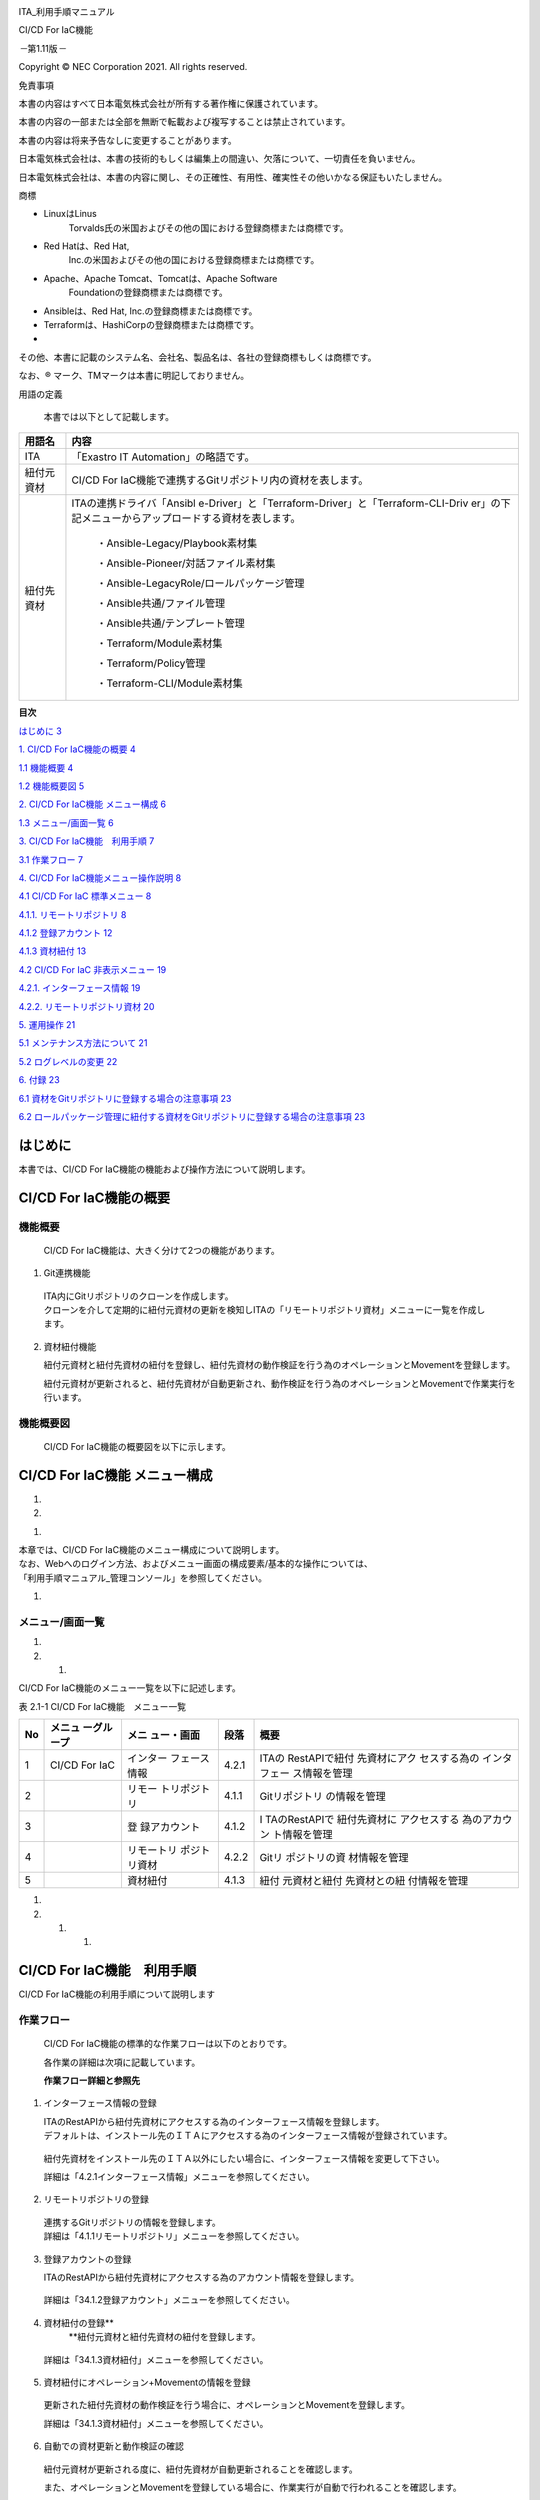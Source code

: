 |image1|

ITA_利用手順マニュアル

CI/CD For IaC機能

*－*\ 第1.11版\ *－*

Copyright © NEC Corporation 2021. All rights reserved.

免責事項

本書の内容はすべて日本電気株式会社が所有する著作権に保護されています。

本書の内容の一部または全部を無断で転載および複写することは禁止されています。

本書の内容は将来予告なしに変更することがあります。

日本電気株式会社は、本書の技術的もしくは編集上の間違い、欠落について、一切責任を負いません。

日本電気株式会社は、本書の内容に関し、その正確性、有用性、確実性その他いかなる保証もいたしません。

商標

-  LinuxはLinus
      Torvalds氏の米国およびその他の国における登録商標または商標です。

-  Red Hatは、Red Hat,
      Inc.の米国およびその他の国における登録商標または商標です。

-  Apache、Apache Tomcat、Tomcatは、Apache Software
      Foundationの登録商標または商標です。

-  Ansibleは、Red Hat, Inc.の登録商標または商標です。

-  Terraformは、HashiCorpの登録商標または商標です。

-  

その他、本書に記載のシステム名、会社名、製品名は、各社の登録商標もしくは商標です。

なお、® マーク、TMマークは本書に明記しておりません。

用語の定義

   本書では以下として記載します。

+------------+--------------------------------------------------------+
| 用語名     | 内容                                                   |
+============+========================================================+
| ITA        | 「Exastro IT Automation」の略語です。                  |
+------------+--------------------------------------------------------+
| 紐付元資材 | CI/CD For                                              |
|            | IaC機能で連携するGitリポジトリ内の資材を表します。     |
+------------+--------------------------------------------------------+
| 紐付先資材 | ITAの連携ドライバ「Ansibl                              |
|            | e-Driver」と「Terraform-Driver」と「Terraform-CLI-Driv |
|            | er」の下記メニューからアップロードする資材を表します。 |
|            |                                                        |
|            |    ・Ansible-Legacy/Playbook素材集                     |
|            |                                                        |
|            |    ・Ansible-Pioneer/対話ファイル素材集                |
|            |                                                        |
|            |    ・Ansible-LegacyRole/ロールパッケージ管理           |
|            |                                                        |
|            |    ・Ansible共通/ファイル管理                          |
|            |                                                        |
|            |    ・Ansible共通/テンプレート管理                      |
|            |                                                        |
|            |    ・Terraform/Module素材集                            |
|            |                                                        |
|            |    ・Terraform/Policy管理                              |
|            |                                                        |
|            |    ・Terraform-CLI/Module素材集                        |
+------------+--------------------------------------------------------+

**目次**

`はじめに 3 <#はじめに>`__

`1. CI/CD For IaC機能の概要 4 <#cicd-for-iac機能の概要>`__

`1.1 機能概要 4 <#機能概要>`__

`1.2 機能概要図 5 <#機能概要図>`__

`2. CI/CD For IaC機能 メニュー構成 6 <#cicd-for-iac機能-メニュー構成>`__

`1.3 メニュー/画面一覧 6 <#_Toc86328853>`__

`3. CI/CD For IaC機能　利用手順 7 <#cicd-for-iac機能-利用手順>`__

`3.1 作業フロー 7 <#作業フロー>`__

`4. CI/CD For IaC機能メニュー操作説明 8 <#_Toc86328863>`__

`4.1 CI/CD For IaC 標準メニュー 8 <#_Toc86328868>`__

`4.1.1. リモートリポジトリ 8 <#_Toc86328873>`__

`4.1.2 登録アカウント 12 <#登録アカウント>`__

`4.1.3 資材紐付 13 <#_Toc86328877>`__

`4.2 CI/CD For IaC 非表示メニュー 19 <#cicd-for-iac-非表示メニュー>`__

`4.2.1. インターフェース情報 19 <#インターフェース情報>`__

`4.2.2. リモートリポジトリ資材 20 <#リモートリポジトリ資材>`__

`5. 運用操作 21 <#運用操作>`__

`5.1 メンテナンス方法について 21 <#_Toc86328895>`__

`5.2 ログレベルの変更 22 <#ログレベルの変更>`__

`6. 付録 23 <#付録>`__

`6.1 資材をGitリポジトリに登録する場合の注意事項 23 <#_Toc86328899>`__

`6.2
ロールパッケージ管理に紐付する資材をGitリポジトリに登録する場合の注意事項
23 <#ロールパッケージ管理に紐付する資材をgitリポジトリに登録する場合の注意事項>`__

はじめに
========

本書では、CI/CD For IaC機能の機能および操作方法について説明します。

CI/CD For IaC機能の概要
=======================

機能概要
--------

   CI/CD For IaC機能は、大きく分けて2つの機能があります。

(1) Git連携機能

..

   | ITA内にGitリポジトリのクローンを作成します。
   | クローンを介して定期的に紐付元資材の更新を検知しITAの「リモートリポジトリ資材」メニューに一覧を作成します。

(2) 資材紐付機能

    紐付元資材と紐付先資材の紐付を登録し、紐付先資材の動作検証を行う為のオペレーションとMovementを登録します。

    紐付元資材が更新されると、紐付先資材が自動更新され、動作検証を行う為のオペレーションとMovementで作業実行を行います。

機能概要図
----------

   CI/CD For IaC機能の概要図を以下に示します。

CI/CD For IaC機能 メニュー構成
==============================

1. 

2. 

1. 

| 本章では、CI/CD For IaC機能のメニュー構成について説明します。
| なお、Webへのログイン方法、およびメニュー画面の構成要素/基本的な操作については、
| 「利用手順マニュアル_管理コンソール」を参照してください。

1. 

メニュー/画面一覧
-----------------

1. 

2. 

   1. 

CI/CD For IaC機能のメニュー一覧を以下に記述します。

表 2.1-1 CI/CD For IaC機能　メニュー一覧

+--------+---------------+---------------+----------+---------------+
| **No** | **メニュ      | **メニ        | **段落** | **概要**      |
|        | ーグループ**  | ュー・画面**  |          |               |
+========+===============+===============+==========+===============+
| 1      | CI/CD For IaC | インター      | 4.2.1    | ITAの         |
|        |               | フェース情報  |          | RestAPIで紐付 |
|        |               |               |          | 先資材にアク  |
|        |               |               |          | セスする為の  |
|        |               |               |          | インタフェー  |
|        |               |               |          | ス情報を管理  |
+--------+---------------+---------------+----------+---------------+
| 2      |               | リモー        | 4.1.1    | Gitリポジトリ |
|        |               | トリポジトリ  |          | の情報を管理  |
+--------+---------------+---------------+----------+---------------+
| 3      |               | 登            | 4.1.2    | I             |
|        |               | 録アカウント  |          | TAのRestAPIで |
|        |               |               |          | 紐付先資材に  |
|        |               |               |          | アクセスする  |
|        |               |               |          | 為のアカウン  |
|        |               |               |          | ト情報を管理  |
+--------+---------------+---------------+----------+---------------+
| 4      |               | リモートリ    | 4.2.2    | Gitリ         |
|        |               | ポジトリ資材  |          | ポジトリの資  |
|        |               |               |          | 材情報を管理  |
+--------+---------------+---------------+----------+---------------+
| 5      |               | 資材紐付      | 4.1.3    | 紐付          |
|        |               |               |          | 元資材と紐付  |
|        |               |               |          | 先資材との紐  |
|        |               |               |          | 付情報を管理  |
+--------+---------------+---------------+----------+---------------+

1. 

2. 

   1. 

      1. 

CI/CD For IaC機能　利用手順
===========================

CI/CD For IaC機能の利用手順について説明します

作業フロー
----------

   CI/CD For IaC機能の標準的な作業フローは以下のとおりです。

   各作業の詳細は次項に記載しています。

   **作業フロー詳細と参照先**

#. インターフェース情報の登録

   | ITAのRestAPIから紐付先資材にアクセスする為のインターフェース情報を登録します。
   | デフォルトは、インストール先のＩＴＡにアクセスする為のインターフェース情報が登録されています。

..

   紐付先資材をインストール先のＩＴＡ以外にしたい場合に、インターフェース情報を変更して下さい。

   詳細は「4.2.1インターフェース情報」メニューを参照してください。

2. リモートリポジトリの登録

..

   | 連携するGitリポジトリの情報を登録します。
   | 詳細は「4.1.1リモートリポジトリ」メニューを参照してください。

3. 登録アカウントの登録

   ITAのRestAPIから紐付先資材にアクセスする為のアカウント情報を登録します。

..

   詳細は「34.1.2登録アカウント」メニューを参照してください。

4. 資材紐付の登録\ **
      **\ 紐付元資材と紐付先資材の紐付を登録します。

..

   詳細は「34.1.3資材紐付」メニューを参照してください。

5. 資材紐付にオペレーション+Movementの情報を登録

..

   更新された紐付先資材の動作検証を行う場合に、オペレーションとMovementを登録します。

   詳細は「34.1.3資材紐付」メニューを参照してください。

6. 自動での資材更新と動作検証の確認

..

   紐付元資材が更新される度に、紐付先資材が自動更新されることを確認します。

   また、オペレーションとMovementを登録している場合に、作業実行が自動で行われることを確認します。

   詳細は「34.1.3資材紐付」メニューを参照してください。

CI/CD For IaC機能メニュー操作説明
=================================

   本章では、CI/CD For IaC機能のメニュー操作について説明します。

1. 

1. 

2. 

3. 

CI/CD For IaC 標準メニュー
--------------------------

   本節では、CI/CD For
   IaC機能をインストールした状態で表示されるメニューの操作について記載します。

2. 

3. 

4. 

   1. 

      1. .. rubric:: リモートリポジトリ
            :name: リモートリポジトリ

(1) 「リモートリポジトリ」メニューでは、連携するGItリポジトリの情報を登録します。

    |image2|

**図** **4.1‑1メニュー画面（リモートリポジトリ）**

(3) リモートリポジトリ画面の入力項目は以下の通りです。

**表**
**4.1‑1　**\ リモートリポジトリ画面\ **入力項目一覧（リモートリポジトリ）**

+----------+----------+----------+----------+----------+----------+
| **項目** | **説明** | **入力** | **入     | **制     |          |
|          |          |          | 力形式** | 約事項** |          |
|          |          | **必須** |          |          |          |
+==========+==========+==========+==========+==========+==========+
| リモ     | CI/CD    | ○        | 手動入力 | 最大長   |          |
| ートリポ | Ｆｏｒ   |          |          | 256ﾊﾞｲﾄ  |          |
| ジトリ名 | IaC      |          |          |          |          |
|          | 機能の各 |          |          |          |          |
|          | メニュー |          |          |          |          |
|          | でリモー |          |          |          |          |
|          | トリポジ |          |          |          |          |
|          | トリを示 |          |          |          |          |
|          | す名称を |          |          |          |          |
|          | 入力して |          |          |          |          |
|          | 下さい。 |          |          |          |          |
+----------+----------+----------+----------+----------+----------+
| リモート | git      | ○        | 手動入力 | 最大長   |          |
| リポジト | cloneコ  |          |          | 256ﾊﾞｲﾄ  |          |
| リ(URL)  | マンドに |          |          |          |          |
|          | 指定する |          |          |          |          |
|          | Gitリポ  |          |          |          |          |
|          | ジトリの |          |          |          |          |
|          | URLを入  |          |          |          |          |
|          | 力してく |          |          |          |          |
|          | ださい。 |          |          |          |          |
+----------+----------+----------+----------+----------+----------+
| ブランチ | git      | －       | 手動入力 | 最大長   |          |
|          | clo      |          |          | 256ﾊﾞｲﾄ  |          |
|          | neコマン |          |          |          |          |
|          | ドに指定 |          |          |          |          |
|          | するGit  |          |          |          |          |
|          | リポジト |          |          |          |          |
|          | リのブラ |          |          |          |          |
|          | ンチ名を |          |          |          |          |
|          | 入力して |          |          |          |          |
|          | 下さい。 |          |          |          |          |
|          | 未       |          |          |          |          |
|          | 入力時は |          |          |          |          |
|          | default  |          |          |          |          |
|          | ブランチ |          |          |          |          |
|          | が指定さ |          |          |          |          |
|          | れます。 |          |          |          |          |
+----------+----------+----------+----------+----------+----------+
| プ       |    Git   | ○        | リ       |          |          |
| ロトコル | リポジト |          | スト選択 |          |          |
|          | リと接続 |          |          |          |          |
|          | するプロ |          |          |          |          |
|          | トコルを |          |          |          |          |
|          | 選択して |          |          |          |          |
|          | 下さい。 |          |          |          |          |
|          |          |          |          |          |          |
|          |          |          |          |          |          |
|          |   ●https |          |          |          |          |
|          |          |          |          |          |          |
|          |    リ    |          |          |          |          |
|          | モートの |          |          |          |          |
|          | Ｇｉｔリ |          |          |          |          |
|          | ポジトリ |          |          |          |          |
|          | とhttps  |          |          |          |          |
|          | で接続す |          |          |          |          |
|          | る場合に |          |          |          |          |
|          | 選択して |          |          |          |          |
|          | 下さい。 |          |          |          |          |
|          |          |          |          |          |          |
|          | ●s       |          |          |          |          |
|          | shパスワ |          |          |          |          |
|          | ード認証 |          |          |          |          |
|          |          |          |          |          |          |
|          |          |          |          |          |          |
|          | リモート |          |          |          |          |
|          | のＧｉｔ |          |          |          |          |
|          | リポジト |          |          |          |          |
|          | リとssh  |          |          |          |          |
|          | のパスワ |          |          |          |          |
|          | ード認証 |          |          |          |          |
|          | で接続す |          |          |          |          |
|          | る場合に |          |          |          |          |
|          | 選択して |          |          |          |          |
|          | 下さい。 |          |          |          |          |
|          |          |          |          |          |          |
|          | ●ssh鍵   |          |          |          |          |
|          | 認証（パ |          |          |          |          |
|          | スフレー |          |          |          |          |
|          | ズなし） |          |          |          |          |
|          |          |          |          |          |          |
|          |          |          |          |          |          |
|          | リモート |          |          |          |          |
|          | のＧｉｔ |          |          |          |          |
|          | リポジト |          |          |          |          |
|          | リとssh  |          |          |          |          |
|          | の鍵認証 |          |          |          |          |
|          | で接続す |          |          |          |          |
|          | る場合に |          |          |          |          |
|          | 選択して |          |          |          |          |
|          | 下さい。 |          |          |          |          |
|          |          |          |          |          |          |
|          | ●ssh鍵   |          |          |          |          |
|          | 認証（パ |          |          |          |          |
|          | スフレー |          |          |          |          |
|          | ズあり） |          |          |          |          |
|          |          |          |          |          |          |
|          |          |          |          |          |          |
|          |   リモー |          |          |          |          |
|          | トのＧｉ |          |          |          |          |
|          | ｔリポジ |          |          |          |          |
|          | トリとs  |          |          |          |          |
|          | shのパス |          |          |          |          |
|          | フレーズ |          |          |          |          |
|          | 付鍵認証 |          |          |          |          |
|          | で接続す |          |          |          |          |
|          | る場合に |          |          |          |          |
|          | 選択して |          |          |          |          |
|          | 下さい。 |          |          |          |          |
|          |          |          |          |          |          |
|          | ●Local   |          |          |          |          |
|          |          |          |          |          |          |
|          | ローカ   |          |          |          |          |
|          | ルのGit  |          |          |          |          |
|          | の場合に |          |          |          |          |
|          | 選択して |          |          |          |          |
|          | 下さい。 |          |          |          |          |
+----------+----------+----------+----------+----------+----------+
| Visibili | G        | －       | リ       |          |          |
| tyタイプ | itリポジ |          | スト選択 |          |          |
|          | トリのVi |          |          |          |          |
|          | sibility |          |          |          |          |
|          | タイプ(P |          |          |          |          |
|          | ublic/Pr |          |          |          |          |
|          | ivate)を |          |          |          |          |
|          | 選択して |          |          |          |          |
|          | 下さい。 |          |          |          |          |
|          | プロトコ |          |          |          |          |
|          | ルでhtt  |          |          |          |          |
|          | psを選択 |          |          |          |          |
|          | した場合 |          |          |          |          |
|          | 、Visibi |          |          |          |          |
|          | lityタイ |          |          |          |          |
|          | プの選択 |          |          |          |          |
|          | は必須入 |          |          |          |          |
|          | 力です。 |          |          |          |          |
+----------+----------+----------+----------+----------+----------+
|    G     | ユーザ   | Git      | －       | 手動入力 | 最大長   |
| itアカウ |          | cloneコ  |          |          | 128ﾊﾞｲﾄ  |
| ント情報 |          | マンド実 |          |          |          |
|          |          | 行時に求 |          |          |          |
|          |          | められる |          |          |          |
|          |          | ユーザを |          |          |          |
|          |          | 入力して |          |          |          |
|          |          | 下さい。 |          |          |          |
|          |          | Vi       |          |          |          |
|          |          | sibility |          |          |          |
|          |          | タイプで |          |          |          |
|          |          | Private  |          |          |          |
|          |          | を選択し |          |          |          |
|          |          | た場合、 |          |          |          |
|          |          | ユーザの |          |          |          |
|          |          | 入力は必 |          |          |          |
|          |          | 須です。 |          |          |          |
+----------+----------+----------+----------+----------+----------+
|          | パ       | Gitのclo | －       | 手動入力 | 最大長   |
|          | スワード | neコマン |          |          | 128ﾊﾞｲﾄ  |
|          |          | ドを実行 |          |          |          |
|          |          | した際に |          |          |          |
|          |          | 求められ |          |          |          |
|          |          | るパスワ |          |          |          |
|          |          | ードを入 |          |          |          |
|          |          | 力してく |          |          |          |
|          |          | ださい。 |          |          |          |
|          |          |          |          |          |          |
|          |          | Visibi   |          |          |          |
|          |          | lityタイ |          |          |          |
|          |          | プでPri  |          |          |          |
|          |          | vateを選 |          |          |          |
|          |          | 択した場 |          |          |          |
|          |          | 合、パス |          |          |          |
|          |          | ワードの |          |          |          |
|          |          | 入力は必 |          |          |          |
|          |          | 須です。 |          |          |          |
|          |          |          |          |          |          |
|          |          | 尚       |          |          |          |
|          |          | 、GitHu  |          |          |          |
|          |          | bでは202 |          |          |          |
|          |          | 1年8月13 |          |          |          |
|          |          | 日でパス |          |          |          |
|          |          | ワード認 |          |          |          |
|          |          | 証が廃止 |          |          |          |
|          |          | されます |          |          |          |
|          |          | 。\ `参  |          |          |          |
|          |          | 考URL <  |          |          |          |
|          |          | https:// |          |          |          |
|          |          | github.b |          |          |          |
|          |          | log/2020 |          |          |          |
|          |          | -12-15-t |          |          |          |
|          |          | oken-aut |          |          |          |
|          |          | henticat |          |          |          |
|          |          | ion-requ |          |          |          |
|          |          | irements |          |          |          |
|          |          | -for-git |          |          |          |
|          |          | -operati |          |          |          |
|          |          | ons/>`__ |          |          |          |
|          |          |          |          |          |          |
|          |          | パスワ   |          |          |          |
|          |          | ード認証 |          |          |          |
|          |          | が廃止さ |          |          |          |
|          |          | れている |          |          |          |
|          |          | GitHubを |          |          |          |
|          |          | 利用して |          |          |          |
|          |          | いる場合 |          |          |          |
|          |          | 、Gitア  |          |          |          |
|          |          | カウント |          |          |          |
|          |          | 情報のパ |          |          |          |
|          |          | スワード |          |          |          |
|          |          | には、自 |          |          |          |
|          |          | 身で個人 |          |          |          |
|          |          | アクセス |          |          |          |
|          |          | トークン |          |          |          |
|          |          | を作成し |          |          |          |
|          |          | 入力して |          |          |          |
|          |          | 下さい。 |          |          |          |
|          |          |          |          |          |          |
|          |          | `個      |          |          |          |
|          |          | 人アクセ |          |          |          |
|          |          | ストーク |          |          |          |
|          |          | ン作成方 |          |          |          |
|          |          | 法 <http |          |          |          |
|          |          | s://docs |          |          |          |
|          |          | .github. |          |          |          |
|          |          | com/ja/g |          |          |          |
|          |          | ithub/au |          |          |          |
|          |          | thentica |          |          |          |
|          |          | ting-to- |          |          |          |
|          |          | github/k |          |          |          |
|          |          | eeping-y |          |          |          |
|          |          | our-acco |          |          |          |
|          |          | unt-and- |          |          |          |
|          |          | data-sec |          |          |          |
|          |          | ure/crea |          |          |          |
|          |          | ting-a-p |          |          |          |
|          |          | ersonal- |          |          |          |
|          |          | access-t |          |          |          |
|          |          | oken>`__ |          |          |          |
+----------+----------+----------+----------+----------+----------+
|    ssh   | パ       | Git      | －       | 手動入力 | 最大長   |
| 接続情報 | スワード | c        |          |          | 128ﾊﾞｲﾄ  |
|          |          | loneコマ |          |          |          |
|          |          | ンド実行 |          |          |          |
|          |          | 時に求め |          |          |          |
|          |          | られるL  |          |          |          |
|          |          | inuxユー |          |          |          |
|          |          | ザのパス |          |          |          |
|          |          | ワードを |          |          |          |
|          |          | 入力して |          |          |          |
|          |          | 下さい。 |          |          |          |
|          |          | プ       |          |          |          |
|          |          | ロトコル |          |          |          |
|          |          | でsshパ  |          |          |          |
|          |          | スワード |          |          |          |
|          |          | 認証を選 |          |          |          |
|          |          | 択した場 |          |          |          |
|          |          | 合、パス |          |          |          |
|          |          | ワードの |          |          |          |
|          |          | 入力は必 |          |          |          |
|          |          | 須です。 |          |          |          |
+----------+----------+----------+----------+----------+----------+
|          | パス     | Git      | －       | 手動入力 | 最大長   |
|          | フレーズ | cloneコ  |          |          | 128ﾊﾞｲﾄ  |
|          |          | マンド実 |          |          |          |
|          |          | 行時に求 |          |          |          |
|          |          | められる |          |          |          |
|          |          | 鍵ファイ |          |          |          |
|          |          | ルに設定 |          |          |          |
|          |          | されてい |          |          |          |
|          |          | るパスフ |          |          |          |
|          |          | レーズを |          |          |          |
|          |          | 入力して |          |          |          |
|          |          | 下さい。 |          |          |          |
|          |          |          |          |          |          |
|          |          | プロ     |          |          |          |
|          |          | トコルで |          |          |          |
|          |          | ssh鍵認  |          |          |          |
|          |          | 証を選択 |          |          |          |
|          |          | した場合 |          |          |          |
|          |          | 、パスフ |          |          |          |
|          |          | レーズの |          |          |          |
|          |          | 入力は必 |          |          |          |
|          |          | 須です。 |          |          |          |
+----------+----------+----------+----------+----------+----------+
|          | 接続パ   | Gi       | －       | 手動入力 | 最大長   |
|          | ラメータ | tのclone |          |          | 512ﾊﾞｲﾄ  |
|          |          | コマンド |          |          |          |
|          |          | を実行時 |          |          |          |
|          |          | に環境変 |          |          |          |
|          |          | 数「GIT  |          |          |          |
|          |          | _SSH_COM |          |          |          |
|          |          | MAND」に |          |          |          |
|          |          | 設定する |          |          |          |
|          |          | パラメー |          |          |          |
|          |          | タを入力 |          |          |          |
|          |          | します。 |          |          |          |
|          |          |          |          |          |          |
|          |          | G        |          |          |          |
|          |          | IT_SSH_C |          |          |          |
|          |          | OMMANDは |          |          |          |
|          |          | 、Git2.3 |          |          |          |
|          |          | 以降のバ |          |          |          |
|          |          | ージョン |          |          |          |
|          |          | で設定出 |          |          |          |
|          |          | 来る環境 |          |          |          |
|          |          | 変数です |          |          |          |
|          |          | 。ITAサ  |          |          |          |
|          |          | ーバにイ |          |          |          |
|          |          | ンストー |          |          |          |
|          |          | ルされて |          |          |          |
|          |          | いるGIt  |          |          |          |
|          |          | バージョ |          |          |          |
|          |          | ンがGit2 |          |          |          |
|          |          | .3より古 |          |          |          |
|          |          | い場合は |          |          |          |
|          |          | 、設定さ |          |          |          |
|          |          | れたパラ |          |          |          |
|          |          | メータは |          |          |          |
|          |          | 無効にな |          |          |          |
|          |          | ります。 |          |          |          |
|          |          |          |          |          |          |
|          |          | 環境     |          |          |          |
|          |          | 変数「G  |          |          |          |
|          |          | IT_SSH_C |          |          |          |
|          |          | OMMAND」 |          |          |          |
|          |          | はデフォ |          |          |          |
|          |          | ルトで下 |          |          |          |
|          |          | 記のパラ |          |          |          |
|          |          | メータを |          |          |          |
|          |          | 設定して |          |          |          |
|          |          | います。 |          |          |          |
|          |          | 設定され |          |          |          |
|          |          | たパラメ |          |          |          |
|          |          | ータは、 |          |          |          |
|          |          | この後ろ |          |          |          |
|          |          | に追加さ |          |          |          |
|          |          | れます。 |          |          |          |
|          |          |          |          |          |          |
|          |          | User     |          |          |          |
|          |          | KnownHos |          |          |          |
|          |          | tsFile=/ |          |          |          |
|          |          | dev/null |          |          |          |
|          |          | -o       |          |          |          |
|          |          | StrictHo |          |          |          |
|          |          | stKeyChe |          |          |          |
|          |          | cking=no |          |          |          |
|          |          |          |          |          |          |
|          |          | ま       |          |          |          |
|          |          | た、git  |          |          |          |
|          |          | config   |          |          |          |
|          |          | –global  |          |          |          |
|          |          | に       |          |          |          |
|          |          | core.ss  |          |          |          |
|          |          | hCommand |          |          |          |
|          |          | の設定が |          |          |          |
|          |          | 無い場合 |          |          |          |
|          |          | 、下記の |          |          |          |
|          |          | パラメー |          |          |          |
|          |          | タを設定 |          |          |          |
|          |          | します。 |          |          |          |
|          |          |          |          |          |          |
|          |          | | ssh –o |          |          |          |
|          |          |   User   |          |          |          |
|          |          | KnownHos |          |          |          |
|          |          | tsFile=/ |          |          |          |
|          |          | dev/null |          |          |          |
|          |          |   -o     |          |          |          |
|          |          |          |          |          |          |
|          |          | StrictHo |          |          |          |
|          |          | stKeyChe |          |          |          |
|          |          | cking=no |          |          |          |
|          |          | | git    |          |          |          |
|          |          |   config |          |          |          |
|          |          |          |          |          |          |
|          |          |  –global |          |          |          |
|          |          |   にcor  |          |          |          |
|          |          | e.sshCom |          |          |          |
|          |          | mandを設 |          |          |          |
|          |          | 定してい |          |          |          |
|          |          | る場合、 |          |          |          |
|          |          | 下記のパ |          |          |          |
|          |          | ラメータ |          |          |          |
|          |          | を含めて |          |          |          |
|          |          | 下さい。 |          |          |          |
|          |          |          |          |          |          |
|          |          | –o       |          |          |          |
|          |          | User     |          |          |          |
|          |          | KnownHos |          |          |          |
|          |          | tsFile=/ |          |          |          |
|          |          | dev/null |          |          |          |
|          |          | -o       |          |          |          |
|          |          | StrictHo |          |          |          |
|          |          | stKeyChe |          |          |          |
|          |          | cking=no |          |          |          |
+----------+----------+----------+----------+----------+----------+
|    Proxy | Address  | プロキ   | －       | 手動入力 | 最大長   |
|          |          | シサーバ |          |          | 128ﾊﾞｲﾄ  |
|          |          | のアドレ |          |          |          |
|          |          | スを入力 |          |          |          |
|          |          | します。 |          |          |          |
|          |          |          |          |          |          |
|          |          | ITAがプ  |          |          |          |
|          |          | ロキシ環 |          |          |          |
|          |          | 境下にあ |          |          |          |
|          |          | る場合、 |          |          |          |
|          |          | Gitサー  |          |          |          |
|          |          | バまでの |          |          |          |
|          |          | 疎通のた |          |          |          |
|          |          | めに設定 |          |          |          |
|          |          | が必要な |          |          |          |
|          |          | 場合があ |          |          |          |
|          |          | ります。 |          |          |          |
|          |          |          |          |          |          |
|          |          | | プロキ |          |          |          |
|          |          | シサーバ |          |          |          |
|          |          | のURLが  |          |          |          |
|          |          | | http   |          |          |          |
|          |          | ://procy |          |          |          |
|          |          | .gate.co |          |          |          |
|          |          | .jp:8080 |          |          |          |
|          |          | \ の場合 |          |          |          |
|          |          | | Addr   |          |          |          |
|          |          | essには\ |          |          |          |
|          |          |  http:// |          |          |          |
|          |          | procy.ga |          |          |          |
|          |          | te.co.jp |          |          |          |
|          |          |   を入力 |          |          |          |
|          |          | します。 |          |          |          |
|          |          | |        |          |          |          |
|          |          | Portには |          |          |          |
|          |          |   80     |          |          |          |
|          |          | 80を入力 |          |          |          |
|          |          | します。 |          |          |          |
+----------+----------+----------+----------+----------+----------+
|          | Port     | プロ     | －       | 手動入力 |          |
|          |          | キシサー |          |          |          |
|          |          | バのポー |          |          |          |
|          |          | トを入力 |          |          |          |
|          |          | します。 |          |          |          |
|          |          |          |          |          |          |
|          |          | ITAがプ  |          |          |          |
|          |          | ロキシ環 |          |          |          |
|          |          | 境下にあ |          |          |          |
|          |          | る場合、 |          |          |          |
|          |          | Gitサー  |          |          |          |
|          |          | バまでの |          |          |          |
|          |          | 疎通のた |          |          |          |
|          |          | めに設定 |          |          |          |
|          |          | が必要な |          |          |          |
|          |          | 場合があ |          |          |          |
|          |          | ります。 |          |          |          |
+----------+----------+----------+----------+----------+----------+
|    リ    | 自動同期 | Gitリ    | 〇       | リ       | 初期     |
| モートリ |          | ポジトリ |          | スト選択 | 値：有効 |
| ポジトリ |          | との同期 |          |          |          |
| 同期情報 |          | を自動で |          |          |          |
|          |          | 行うかを |          |          |          |
|          |          | 選択して |          |          |          |
|          |          | 下さい。 |          |          |          |
|          |          |          |          |          |          |
|          |          | 有効：入 |          |          |          |
|          |          | 力された |          |          |          |
|          |          | 周期でG  |          |          |          |
|          |          | itリポジ |          |          |          |
|          |          | トリとの |          |          |          |
|          |          | 同期を行 |          |          |          |
|          |          | います。 |          |          |          |
|          |          |          |          |          |          |
|          |          | 無効：G  |          |          |          |
|          |          | itリポジ |          |          |          |
|          |          | トリとの |          |          |          |
|          |          | 同期は自 |          |          |          |
|          |          | 動で行い |          |          |          |
|          |          | ません。 |          |          |          |
+----------+----------+----------+----------+----------+----------+
|          | 周期(秒) | Gitリポ  | －       | 手動入力 | 単位:秒  |
|          |          | ジトリと |          |          |          |
|          |          | の同期を |          |          |          |
|          |          | 自動で行 |          |          |          |
|          |          | う周期を |          |          |          |
|          |          | 入力して |          |          |          |
|          |          | 下さい。 |          |          |          |
|          |          |          |          |          |          |
|          |          | 未入力時 |          |          |          |
|          |          | のデフォ |          |          |          |
|          |          | ルトは60 |          |          |          |
|          |          | 秒です。 |          |          |          |
+----------+----------+----------+----------+----------+----------+
|          | 回数     | Git      | －       | 手動入力 |          |
| 通信リト |          | との通信 |          |          |          |
| ライ情報 |          | に失敗し |          |          |          |
|          |          | た場合、 |          |          |          |
|          |          | 通信をリ |          |          |          |
|          |          | トライす |          |          |          |
|          |          | る回数を |          |          |          |
|          |          | 入力して |          |          |          |
|          |          | 下さい。 |          |          |          |
|          |          | 未入力時 |          |          |          |
|          |          | のデフォ |          |          |          |
|          |          | ルトは3  |          |          |          |
|          |          | 回です。 |          |          |          |
+----------+----------+----------+----------+----------+----------+
|          | 周期(ms) | Git      | －       | 手動入力 | 単位:ms  |
|          |          | との通信 |          |          |          |
|          |          | に失敗し |          |          |          |
|          |          | た場合、 |          |          |          |
|          |          | 通信をリ |          |          |          |
|          |          | トライす |          |          |          |
|          |          | る間隔を |          |          |          |
|          |          | 入力して |          |          |          |
|          |          | 下さい。 |          |          |          |
|          |          | 未入力時 |          |          |          |
|          |          | のデフォ |          |          |          |
|          |          | ルトは10 |          |          |          |
|          |          | 00msです |          |          |          |
+----------+----------+----------+----------+----------+----------+
| 備考     | 自由記述 | －       | 手動入力 | 最大長   |          |
|          | 欄です。 |          |          | 4000ﾊﾞｲﾄ |          |
+----------+----------+----------+----------+----------+----------+

(4) Gitリポジトリとの同期状態を表示する項目は以下の通りです。

    **表** **4.1‑2　
    Gitリポジトリ同期状態表示項目一覧（リモートリポジトリ）**

+------------+---------------------------+---------------------------+
| **項目**   | **説明**                  | **備考**                  |
+============+===========================+===========================+
| 状態       | | Gitリ                   | 「6.1資材をGitリポジ      |
|            | ポジトリとの同期状態を下  | トリに登録する場合の注意  |
|            | 記4つの状態で表示します。 | 事項」を参照して下さい。  |
|            | | 空白：                  |                           |
|            |   レコ                    |                           |
|            | ードの新規登録・更新・廃  |                           |
|            | 止からの復活を行った状態  |                           |
|            | | 正常                    |                           |
|            | ：　Gitリポジトリとの同期 |                           |
|            | が正常に行われている状態  |                           |
|            |                           |                           |
|            | 異常：　Gitリポジトリとの |                           |
|            | 同期で異常が発生した状態  |                           |
|            |                           |                           |
|            | | 再開：                  |                           |
|            |   再開                    |                           |
|            | ボタンをクリックした状態  |                           |
|            | | 状態が                  |                           |
|            | 異常になると、Gitリポジト |                           |
|            | リとの同期が停止します。  |                           |
|            | 再開するには、再開ボタン  |                           |
|            | をクリックするか、該当レ  |                           |
|            | コードを更新して下さい。  |                           |
+------------+---------------------------+---------------------------+
| 詳細情報   | 状態が異                  |                           |
|            | 常になった場合、異常とな  |                           |
|            | った原因が表示されます。  |                           |
|            | 再開ボ                    |                           |
|            | タンをクリックするか、該  |                           |
|            | 当レコードを更新すると詳  |                           |
|            | 細情報はクリアされます。  |                           |
+------------+---------------------------+---------------------------+
| 最終日時   | 最後                      |                           |
|            | にGitリポジトリと同期を行 |                           |
|            | った日時が表示されます。  |                           |
|            | 再開ボ                    |                           |
|            | タンをクリックするか、該  |                           |
|            | 当レコードを更新すると最  |                           |
|            | 終日時はクリアされます。  |                           |
+------------+---------------------------+---------------------------+
| 再開ボタン | 状態が異常の場合          |                           |
|            | にボタンが活性化します。  |                           |
|            | 再開ボタンをクリックする  |                           |
|            | と状態が再開になります。  |                           |
+------------+---------------------------+---------------------------+

(5) ssh鍵認証の場合の鍵ファイルについて

..

   rootユーザで鍵ファイルを作成し鍵交換して下さい。

   秘密鍵ファイル(id_ras)のパスはデフォルト(/root/.ssh/id_ras)を使用して下さい。デフォルト以外にしたい場合、ssh接続情報／接続パラメータに秘密鍵ファイル(id_ras)のパスを設定して下さい。

   　　　　 -i 秘密鍵ファイル(id_ras)のパス　

(1) ITAサーバにリモートリポジトリを作成する場合のGitバージョンに関する注意事項

..

   Gitバージョンが1.8.4.3より古い場合、リモートリポジトリに新規ブランチを作成してからコミットするまでの間、リモートリポジトリのHEADブランチ(Default
   branch)の特定が出来なくなる為、この間にブランチ切り替えを行った場合にブランチ切り替えの検出できません。この事により切り替え先ブランチの資材が「資材紐付」メニューの資材パスに表示されない事があります。

   ITAサーバにリモートリポジトリを作成する場合のGitバージョンは1.8.4.3以上を使用して下さい。

登録アカウント
~~~~~~~~~~~~~~

(1) 「登録アカウント」メニューでは、ITAのRestAPIから紐付先資材にアクセスする為のアカウント情報を登録します。

    登録アカウントに登録するアカウント情報は「管理コンソール/ユーザ管理」メニューに登録しておく必要があります。

    |image3|

**図** **4.1‑2メニュー画面（登録アカウント）**

(6) 登録アカウント画面の入力項目は以下の通りです。

**表 4.1‑3　**\ 登録アカウント\ **画面入力項目一覧（登録アカウント）**

+------------+-----------------+------+------------+----------------+
| 項目       | 説明            | 入力 | 入力形式   | 制約事項       |
|            |                 |      |            |                |
|            |                 | 必須 |            |                |
+============+=================+======+============+================+
| ログインID | 「管理コンソー  | ○    | リスト選択 |                |
|            | ル/ユーザ管理」 |      |            |                |
|            | メニューに登録  |      |            |                |
|            | されている、ユ  |      |            |                |
|            | ーザのログイン  |      |            |                |
|            | IDの一覧が表示  |      |            |                |
|            | されます。Rest  |      |            |                |
|            | APIで使用するユ |      |            |                |
|            | ーザのログインI |      |            |                |
|            | Dを選択します。 |      |            |                |
+------------+-----------------+------+------------+----------------+
| ログインPW | ログインI       | ○    | 手動入力   | 最大長128ﾊﾞｲﾄ  |
|            | Dで選択したユー |      |            |                |
|            | ザのパスワード  |      |            |                |
|            | を入力します。  |      |            |                |
|            | 「管理コンソー  |      |            |                |
|            | ル/ユーザ管理」 |      |            |                |
|            | メニューで登録  |      |            |                |
|            | したパスワード  |      |            |                |
|            | を入力します。  |      |            |                |
+------------+-----------------+------+------------+----------------+
| 備考       | 自              | －   | 手動入力   | 最大長4000ﾊﾞｲﾄ |
|            | 由記述欄です。  |      |            |                |
+------------+-----------------+------+------------+----------------+

1. 

2. 

3. .. rubric:: 資材紐付
      :name: 資材紐付

(1) 「資材紐付」メニューでは、紐付元資材と紐付先資材を紐付し、紐付先資材の動作検証を行う為のオペレーションとMovementを登録します。

..

   紐付元資材が更新されると、バックヤード機能で紐付先資材を自動更新し、動作検証を行う為のオペレーションとMovementで作業実行を行い、処理結果が表示されます。

   |image4|

**図** **4.1‑3 メニュー画面（資材紐付）**

(7) 資材紐付画面の入力項目は以下の通りです。

**表** **4.1‑4　**\ 資材紐付画面入力\ **項目一覧（**\ 資材紐付\ **）**

+--------+--------+--------+--------+--------+--------+--------+---+---+
| 項目   | 説明   | 入力   | 入     | 制     |        |        |   |   |
|        |        |        | 力形式 | 約事項 |        |        |   |   |
|        |        | 必須   |        |        |        |        |   |   |
+========+========+========+========+========+========+========+===+===+
| 紐付先 | 紐付   | ○      | 手     | 最     |        |        |   |   |
| 資材名 | 先資材 |        | 動入力 | 大長2  |        |        |   |   |
|        | に登録 |        |        | 56ﾊﾟｲﾄ |        |        |   |   |
|        | されて |        |        |        |        |        |   |   |
|        | いる資 |        |        |        |        |        |   |   |
|        | 材名を |        |        |        |        |        |   |   |
|        | 入力し |        |        |        |        |        |   |   |
|        | てくだ |        |        |        |        |        |   |   |
|        | さい。 |        |        |        |        |        |   |   |
|        | この名 |        |        |        |        |        |   |   |
|        | 前は、 |        |        |        |        |        |   |   |
|        | 紐付先 |        |        |        |        |        |   |   |
|        | 資材タ |        |        |        |        |        |   |   |
|        | イプに |        |        |        |        |        |   |   |
|        | より、 |        |        |        |        |        |   |   |
|        | 下記メ |        |        |        |        |        |   |   |
|        | ニュー |        |        |        |        |        |   |   |
|        | の項目 |        |        |        |        |        |   |   |
|        | に紐付 |        |        |        |        |        |   |   |
|        | けます |        |        |        |        |        |   |   |
|        | 。各メ |        |        |        |        |        |   |   |
|        | ニュー |        |        |        |        |        |   |   |
|        | の項目 |        |        |        |        |        |   |   |
|        | と同等 |        |        |        |        |        |   |   |
|        | の入力 |        |        |        |        |        |   |   |
|        | 規則が |        |        |        |        |        |   |   |
|        | ありま |        |        |        |        |        |   |   |
|        | す。各 |        |        |        |        |        |   |   |
|        | 項目の |        |        |        |        |        |   |   |
|        | 入力規 |        |        |        |        |        |   |   |
|        | 則に従 |        |        |        |        |        |   |   |
|        | い、資 |        |        |        |        |        |   |   |
|        | 材名を |        |        |        |        |        |   |   |
|        | 入力し |        |        |        |        |        |   |   |
|        | てくだ |        |        |        |        |        |   |   |
|        | さい。 |        |        |        |        |        |   |   |
+--------+--------+--------+--------+--------+--------+--------+---+---+
|        | や     | **     | **項   |        |        |        |   |   |
|        |        | メニュ | 目名** |        |        |        |   |   |
|        |        | ー名** |        |        |        |        |   |   |
+--------+--------+--------+--------+--------+--------+--------+---+---+
|        |        | A      | P      |        |        |        |   |   |
|        |        | nsible | aybook |        |        |        |   |   |
|        |        | -Legac | 素材名 |        |        |        |   |   |
|        |        | y/Play |        |        |        |        |   |   |
|        |        | book素 |        |        |        |        |   |   |
|        |        | 材集　 |        |        |        |        |   |   |
+--------+--------+--------+--------+--------+--------+--------+---+---+
|        |        | Ansi   | 対象項 |        |        |        |   |   |
|        |        | ble-Pi | 目なし |        |        |        |   |   |
|        |        | oneer/ |        |        |        |        |   |   |
|        |        | 対話フ |        |        |        |        |   |   |
|        |        | ァイル |        |        |        |        |   |   |
|        |        | 素材集 |        |        |        |        |   |   |
+--------+--------+--------+--------+--------+--------+--------+---+---+
|        |        | Ans    | ﾛｰﾙﾊﾟｯ |        |        |        |   |   |
|        |        | ible-L | ｹｰｼﾞ名 |        |        |        |   |   |
|        |        | egacyR |        |        |        |        |   |   |
|        |        | ole/ロ |        |        |        |        |   |   |
|        |        | ールパ |        |        |        |        |   |   |
|        |        | ッケー |        |        |        |        |   |   |
|        |        | ジ管理 |        |        |        |        |   |   |
+--------+--------+--------+--------+--------+--------+--------+---+---+
|        |        | Ansibl | ﾌｧ     |        |        |        |   |   |
|        |        | e共通/ | ｲﾙ埋込 |        |        |        |   |   |
|        |        | ファイ | 変数名 |        |        |        |   |   |
|        |        | ル管理 |        |        |        |        |   |   |
+--------+--------+--------+--------+--------+--------+--------+---+---+
|        |        | Ansib  | ﾃﾝﾌﾟﾚ  |        |        |        |   |   |
|        |        | le共通 | ｰﾄ埋込 |        |        |        |   |   |
|        |        | /テン  | 変数名 |        |        |        |   |   |
|        |        | プレー |        |        |        |        |   |   |
|        |        | ト管理 |        |        |        |        |   |   |
+--------+--------+--------+--------+--------+--------+--------+---+---+
|        |        | Terr   | Module |        |        |        |   |   |
|        |        | aform/ | 素材名 |        |        |        |   |   |
|        |        | Module |        |        |        |        |   |   |
|        |        | 素材集 |        |        |        |        |   |   |
+--------+--------+--------+--------+--------+--------+--------+---+---+
|        |        | Te     | Po     |        |        |        |   |   |
|        |        | rrafor | licy名 |        |        |        |   |   |
|        |        | m/Poli |        |        |        |        |   |   |
|        |        | cy管理 |        |        |        |        |   |   |
+--------+--------+--------+--------+--------+--------+--------+---+---+
|        |        | Te     | Module |        |        |        |   |   |
|        |        | rrafor | 素材名 |        |        |        |   |   |
|        |        | m-CLI/ |        |        |        |        |   |   |
|        |        | Module |        |        |        |        |   |   |
|        |        | 素材集 |        |        |        |        |   |   |
+--------+--------+--------+--------+--------+--------+--------+---+---+
|        | 紐     |        |        |        |        |        |   |   |
|        | 付先資 |        |        |        |        |        |   |   |
|        | 材名に |        |        |        |        |        |   |   |
|        | 入力し |        |        |        |        |        |   |   |
|        | た資材 |        |        |        |        |        |   |   |
|        | 名の登 |        |        |        |        |        |   |   |
|        | 録有無 |        |        |        |        |        |   |   |
|        | 等の条 |        |        |        |        |        |   |   |
|        | 件によ |        |        |        |        |        |   |   |
|        | り紐付 |        |        |        |        |        |   |   |
|        | 処理が |        |        |        |        |        |   |   |
|        | 異なり |        |        |        |        |        |   |   |
|        | ます。 |        |        |        |        |        |   |   |
|        | 詳細は |        |        |        |        |        |   |   |
|        | 「(4)  |        |        |        |        |        |   |   |
|        | 紐付先 |        |        |        |        |        |   |   |
|        | 資材の |        |        |        |        |        |   |   |
|        | 更新処 |        |        |        |        |        |   |   |
|        | 理の流 |        |        |        |        |        |   |   |
|        | れ」を |        |        |        |        |        |   |   |
|        | 参照し |        |        |        |        |        |   |   |
|        | てくだ |        |        |        |        |        |   |   |
|        | さい。 |        |        |        |        |        |   |   |
|        | また、 |        |        |        |        |        |   |   |
|        | 紐付先 |        |        |        |        |        |   |   |
|        | 資材名 |        |        |        |        |        |   |   |
|        | を変更 |        |        |        |        |        |   |   |
|        | する場 |        |        |        |        |        |   |   |
|        | 合、「 |        |        |        |        |        |   |   |
|        | (5)紐  |        |        |        |        |        |   |   |
|        | 付先資 |        |        |        |        |        |   |   |
|        | 材名を |        |        |        |        |        |   |   |
|        | 変更す |        |        |        |        |        |   |   |
|        | る場合 |        |        |        |        |        |   |   |
|        | の注意 |        |        |        |        |        |   |   |
|        | 事項」 |        |        |        |        |        |   |   |
|        | を参照 |        |        |        |        |        |   |   |
|        | して下 |        |        |        |        |        |   |   |
|        | さい。 |        |        |        |        |        |   |   |
+--------+--------+--------+--------+--------+--------+--------+---+---+
|    Git | リモー | 「     | ○      | リス   |        |        |   |   |
|        | トリポ | 4.1.1  |        | ト選択 |        |        |   |   |
|   リポ | ジトリ | リモー |        |        |        |        |   |   |
| ジトリ |        | トリポ |        |        |        |        |   |   |
| (From) |        | ジトリ |        |        |        |        |   |   |
|        |        | 」メニ |        |        |        |        |   |   |
|        |        | ューに |        |        |        |        |   |   |
|        |        | 登録さ |        |        |        |        |   |   |
|        |        | れてい |        |        |        |        |   |   |
|        |        | るリモ |        |        |        |        |   |   |
|        |        | ートリ |        |        |        |        |   |   |
|        |        | ポジト |        |        |        |        |   |   |
|        |        | リが一 |        |        |        |        |   |   |
|        |        | 覧で表 |        |        |        |        |   |   |
|        |        | 示され |        |        |        |        |   |   |
|        |        | ます。 |        |        |        |        |   |   |
|        |        | 紐付元 |        |        |        |        |   |   |
|        |        | となる |        |        |        |        |   |   |
|        |        | 資材が |        |        |        |        |   |   |
|        |        | 含まれ |        |        |        |        |   |   |
|        |        | ている |        |        |        |        |   |   |
|        |        | リモー |        |        |        |        |   |   |
|        |        | トリポ |        |        |        |        |   |   |
|        |        | ジトリ |        |        |        |        |   |   |
|        |        | を選択 |        |        |        |        |   |   |
|        |        | して下 |        |        |        |        |   |   |
|        |        | さい。 |        |        |        |        |   |   |
+--------+--------+--------+--------+--------+--------+--------+---+---+
|        | 資     | 紐付   | ○      | リス   |        |        |   |   |
|        | 材パス | 元資材 |        | ト選択 |        |        |   |   |
|        |        | が一覧 |        |        |        |        |   |   |
|        |        | で表示 |        |        |        |        |   |   |
|        |        | されま |        |        |        |        |   |   |
|        |        | す。紐 |        |        |        |        |   |   |
|        |        | 付元資 |        |        |        |        |   |   |
|        |        | 材とな |        |        |        |        |   |   |
|        |        | る資材 |        |        |        |        |   |   |
|        |        | パスを |        |        |        |        |   |   |
|        |        | 選択し |        |        |        |        |   |   |
|        |        | てくだ |        |        |        |        |   |   |
|        |        | さい。 |        |        |        |        |   |   |
|        |        | 紐付   |        |        |        |        |   |   |
|        |        | 先資材 |        |        |        |        |   |   |
|        |        | タイプ |        |        |        |        |   |   |
|        |        | が「A  |        |        |        |        |   |   |
|        |        | nsible |        |        |        |        |   |   |
|        |        | -Legac |        |        |        |        |   |   |
|        |        | yRole/ |        |        |        |        |   |   |
|        |        | ロール |        |        |        |        |   |   |
|        |        | パッケ |        |        |        |        |   |   |
|        |        | ージ管 |        |        |        |        |   |   |
|        |        | 理」メ |        |        |        |        |   |   |
|        |        | ニュー |        |        |        |        |   |   |
|        |        | の場合 |        |        |        |        |   |   |
|        |        | 、「6  |        |        |        |        |   |   |
|        |        | .2ロー |        |        |        |        |   |   |
|        |        | ルパッ |        |        |        |        |   |   |
|        |        | ケージ |        |        |        |        |   |   |
|        |        | 管理に |        |        |        |        |   |   |
|        |        | 紐付す |        |        |        |        |   |   |
|        |        | る資材 |        |        |        |        |   |   |
|        |        | をGit  |        |        |        |        |   |   |
|        |        | リポジ |        |        |        |        |   |   |
|        |        | トリに |        |        |        |        |   |   |
|        |        | 登録す |        |        |        |        |   |   |
|        |        | る場合 |        |        |        |        |   |   |
|        |        | の注意 |        |        |        |        |   |   |
|        |        | 事項」 |        |        |        |        |   |   |
|        |        | を参照 |        |        |        |        |   |   |
|        |        | して下 |        |        |        |        |   |   |
|        |        | さい。 |        |        |        |        |   |   |
+--------+--------+--------+--------+--------+--------+--------+---+---+
|    E   | 紐付   | 紐付   | ○      | リス   |        |        |   |   |
| xastro | 先資材 | 先資材 |        | ト選択 |        |        |   |   |
|    IT  | タイプ | タイプ |        |        |        |        |   |   |
|    au  |        | （メニ |        |        |        |        |   |   |
| tomati |        | ュー） |        |        |        |        |   |   |
| on(To) |        | を選択 |        |        |        |        |   |   |
|        |        | して下 |        |        |        |        |   |   |
|        |        | さい。 |        |        |        |        |   |   |
|        |        | 紐付先 |        |        |        |        |   |   |
|        |        | 資材は |        |        |        |        |   |   |
|        |        | 下記の |        |        |        |        |   |   |
|        |        | メニュ |        |        |        |        |   |   |
|        |        | ーから |        |        |        |        |   |   |
|        |        | 選択で |        |        |        |        |   |   |
|        |        | きます |        |        |        |        |   |   |
|        |        | 。各メ |        |        |        |        |   |   |
|        |        | ニュー |        |        |        |        |   |   |
|        |        | を選択 |        |        |        |        |   |   |
|        |        | するに |        |        |        |        |   |   |
|        |        | は、各 |        |        |        |        |   |   |
|        |        | メニュ |        |        |        |        |   |   |
|        |        | ーに対 |        |        |        |        |   |   |
|        |        | 応した |        |        |        |        |   |   |
|        |        | ドライ |        |        |        |        |   |   |
|        |        | バがイ |        |        |        |        |   |   |
|        |        | ンスト |        |        |        |        |   |   |
|        |        | ールさ |        |        |        |        |   |   |
|        |        | れてい |        |        |        |        |   |   |
|        |        | る必要 |        |        |        |        |   |   |
|        |        | があり |        |        |        |        |   |   |
|        |        | ます。 |        |        |        |        |   |   |
+--------+--------+--------+--------+--------+--------+--------+---+---+
|        |        |        | **     | **     | や     |        |   |   |
|        |        |        | メニュ | インス |        |        |   |   |
|        |        |        | ー名** | トール |        |        |   |   |
|        |        |        |        | が必要 |        |        |   |   |
|        |        |        |        | なドラ |        |        |   |   |
|        |        |        |        | イバ** |        |        |   |   |
+--------+--------+--------+--------+--------+--------+--------+---+---+
|        |        |        | A      | An     |        |        |   |   |
|        |        |        | nsible | sible- |        |        |   |   |
|        |        |        | -Legac | Driver |        |        |   |   |
|        |        |        | y/Play |        |        |        |   |   |
|        |        |        | book素 |        |        |        |   |   |
|        |        |        | 材集　 |        |        |        |   |   |
+--------+--------+--------+--------+--------+--------+--------+---+---+
|        |        |        | Ansi   |        |        |        |   |   |
|        |        |        | ble-Pi |        |        |        |   |   |
|        |        |        | oneer/ |        |        |        |   |   |
|        |        |        | 対話フ |        |        |        |   |   |
|        |        |        | ァイル |        |        |        |   |   |
|        |        |        | 素材集 |        |        |        |   |   |
+--------+--------+--------+--------+--------+--------+--------+---+---+
|        |        |        | Ans    |        |        |        |   |   |
|        |        |        | ible-L |        |        |        |   |   |
|        |        |        | egacyR |        |        |        |   |   |
|        |        |        | ole/ロ |        |        |        |   |   |
|        |        |        | ールパ |        |        |        |   |   |
|        |        |        | ッケー |        |        |        |   |   |
|        |        |        | ジ管理 |        |        |        |   |   |
+--------+--------+--------+--------+--------+--------+--------+---+---+
|        |        |        | Ansibl |        |        |        |   |   |
|        |        |        | e共通/ |        |        |        |   |   |
|        |        |        | ファイ |        |        |        |   |   |
|        |        |        | ル管理 |        |        |        |   |   |
+--------+--------+--------+--------+--------+--------+--------+---+---+
|        |        |        | Ansib  |        |        |        |   |   |
|        |        |        | le共通 |        |        |        |   |   |
|        |        |        | /テン  |        |        |        |   |   |
|        |        |        | プレー |        |        |        |   |   |
|        |        |        | ト管理 |        |        |        |   |   |
+--------+--------+--------+--------+--------+--------+--------+---+---+
|        |        |        | Terr   | Terr   |        |        |   |   |
|        |        |        | aform/ | aform- |        |        |   |   |
|        |        |        | Module | Driver |        |        |   |   |
|        |        |        | 素材集 |        |        |        |   |   |
+--------+--------+--------+--------+--------+--------+--------+---+---+
|        |        |        | Te     |        |        |        |   |   |
|        |        |        | rrafor |        |        |        |   |   |
|        |        |        | m/Poli |        |        |        |   |   |
|        |        |        | cy管理 |        |        |        |   |   |
+--------+--------+--------+--------+--------+--------+--------+---+---+
|        |        |        | Te     | Te     |        |        |   |   |
|        |        |        | rrafor | rrafor |        |        |   |   |
|        |        |        | m-CLI/ | m-CLI- |        |        |   |   |
|        |        |        | Module | Driver |        |        |   |   |
|        |        |        | 素材集 |        |        |        |   |   |
+--------+--------+--------+--------+--------+--------+--------+---+---+
|        |        |        |        |        |        |        |   |   |
+--------+--------+--------+--------+--------+--------+--------+---+---+
|        |        | 変     | 紐     | －     | 手     | 最     |   |   |
|        |  ﾃﾝﾌﾟﾚ | 数定義 | 付先資 |        | 動入力 | 大長81 |   |   |
|        | ｰﾄ管理 |        | 材タイ |        |        | 92ﾊﾞｲﾄ |   |   |
|        |        |        | プで「 |        |        |        |   |   |
|        |        |        | Ansib  |        |        |        |   |   |
|        |        |        | le共通 |        |        |        |   |   |
|        |        |        | /テン  |        |        |        |   |   |
|        |        |        | プレー |        |        |        |   |   |
|        |        |        | ト管理 |        |        |        |   |   |
|        |        |        | 」メニ |        |        |        |   |   |
|        |        |        | ューを |        |        |        |   |   |
|        |        |        | 選択し |        |        |        |   |   |
|        |        |        | た場合 |        |        |        |   |   |
|        |        |        | 、資材 |        |        |        |   |   |
|        |        |        | に必要 |        |        |        |   |   |
|        |        |        | な変数 |        |        |        |   |   |
|        |        |        | 定義を |        |        |        |   |   |
|        |        |        | 入力し |        |        |        |   |   |
|        |        |        | て下さ |        |        |        |   |   |
|        |        |        | い。「 |        |        |        |   |   |
|        |        |        | Ansib  |        |        |        |   |   |
|        |        |        | le共通 |        |        |        |   |   |
|        |        |        | /テン  |        |        |        |   |   |
|        |        |        | プレー |        |        |        |   |   |
|        |        |        | ト管理 |        |        |        |   |   |
|        |        |        | 」メニ |        |        |        |   |   |
|        |        |        | ュー以 |        |        |        |   |   |
|        |        |        | 外を選 |        |        |        |   |   |
|        |        |        | 択して |        |        |        |   |   |
|        |        |        | いる場 |        |        |        |   |   |
|        |        |        | 合は入 |        |        |        |   |   |
|        |        |        | 力不要 |        |        |        |   |   |
|        |        |        | です。 |        |        |        |   |   |
+--------+--------+--------+--------+--------+--------+--------+---+---+
|        |    Ans | 対     | 「An   | －     | リス   |        |   |   |
|        | ible-P | 話種別 | sible- |        | ト選択 |        |   |   |
|        | ioneer |        | Pionee |        |        |        |   |   |
|        |        |        | r/対話 |        |        |        |   |   |
|        |        |        | 種別」 |        |        |        |   |   |
|        |        |        | メニュ |        |        |        |   |   |
|        |        |        | ーに登 |        |        |        |   |   |
|        |        |        | 録され |        |        |        |   |   |
|        |        |        | ている |        |        |        |   |   |
|        |        |        | 対話種 |        |        |        |   |   |
|        |        |        | 別が一 |        |        |        |   |   |
|        |        |        | 覧に表 |        |        |        |   |   |
|        |        |        | 示され |        |        |        |   |   |
|        |        |        | ます。 |        |        |        |   |   |
|        |        |        | 紐付先 |        |        |        |   |   |
|        |        |        | 資材タ |        |        |        |   |   |
|        |        |        | イプで |        |        |        |   |   |
|        |        |        | 「Ansi |        |        |        |   |   |
|        |        |        | ble-Pi |        |        |        |   |   |
|        |        |        | oneer/ |        |        |        |   |   |
|        |        |        | 対話フ |        |        |        |   |   |
|        |        |        | ァイル |        |        |        |   |   |
|        |        |        | 素材集 |        |        |        |   |   |
|        |        |        | 」メニ |        |        |        |   |   |
|        |        |        | ューを |        |        |        |   |   |
|        |        |        | 選択し |        |        |        |   |   |
|        |        |        | た場合 |        |        |        |   |   |
|        |        |        | 、紐付 |        |        |        |   |   |
|        |        |        | 先資材 |        |        |        |   |   |
|        |        |        | の対話 |        |        |        |   |   |
|        |        |        | 種別を |        |        |        |   |   |
|        |        |        | 一覧よ |        |        |        |   |   |
|        |        |        | り選択 |        |        |        |   |   |
|        |        |        | して下 |        |        |        |   |   |
|        |        |        | さい。 |        |        |        |   |   |
|        |        |        | 紐付先 |        |        |        |   |   |
|        |        |        | 資材タ |        |        |        |   |   |
|        |        |        | イプで |        |        |        |   |   |
|        |        |        | 「Ansi |        |        |        |   |   |
|        |        |        | ble-Pi |        |        |        |   |   |
|        |        |        | oneer/ |        |        |        |   |   |
|        |        |        | 対話フ |        |        |        |   |   |
|        |        |        | ァイル |        |        |        |   |   |
|        |        |        | 素材集 |        |        |        |   |   |
|        |        |        | 」メニ |        |        |        |   |   |
|        |        |        | ュー以 |        |        |        |   |   |
|        |        |        | 外を選 |        |        |        |   |   |
|        |        |        | 択して |        |        |        |   |   |
|        |        |        | いる場 |        |        |        |   |   |
|        |        |        | 合は選 |        |        |        |   |   |
|        |        |        | 択不要 |        |        |        |   |   |
|        |        |        | です。 |        |        |        |   |   |
+--------+--------+--------+--------+--------+--------+--------+---+---+
|        |        | OS種別 | 「An   | －     | リス   |        |   |   |
|        |        |        | sible- |        | ト選択 |        |   |   |
|        |        |        | Pionee |        |        |        |   |   |
|        |        |        | r/OS種 |        |        |        |   |   |
|        |        |        | 別」メ |        |        |        |   |   |
|        |        |        | ニュー |        |        |        |   |   |
|        |        |        | に登録 |        |        |        |   |   |
|        |        |        | されて |        |        |        |   |   |
|        |        |        | いるOS |        |        |        |   |   |
|        |        |        | 種別が |        |        |        |   |   |
|        |        |        | 一覧に |        |        |        |   |   |
|        |        |        | 表示さ |        |        |        |   |   |
|        |        |        | れます |        |        |        |   |   |
|        |        |        | 。紐付 |        |        |        |   |   |
|        |        |        | 先資材 |        |        |        |   |   |
|        |        |        | タイプ |        |        |        |   |   |
|        |        |        | で「An |        |        |        |   |   |
|        |        |        | sible- |        |        |        |   |   |
|        |        |        | Pionee |        |        |        |   |   |
|        |        |        | r/対話 |        |        |        |   |   |
|        |        |        | ファイ |        |        |        |   |   |
|        |        |        | ル素材 |        |        |        |   |   |
|        |        |        | 集」メ |        |        |        |   |   |
|        |        |        | ニュー |        |        |        |   |   |
|        |        |        | を選択 |        |        |        |   |   |
|        |        |        | した場 |        |        |        |   |   |
|        |        |        | 合、紐 |        |        |        |   |   |
|        |        |        | 付先資 |        |        |        |   |   |
|        |        |        | 材のOS |        |        |        |   |   |
|        |        |        | 種別を |        |        |        |   |   |
|        |        |        | 一覧よ |        |        |        |   |   |
|        |        |        | り選択 |        |        |        |   |   |
|        |        |        | して下 |        |        |        |   |   |
|        |        |        | さい。 |        |        |        |   |   |
|        |        |        | 紐付先 |        |        |        |   |   |
|        |        |        | 資材タ |        |        |        |   |   |
|        |        |        | イプで |        |        |        |   |   |
|        |        |        | 「Ansi |        |        |        |   |   |
|        |        |        | ble-Pi |        |        |        |   |   |
|        |        |        | oneer/ |        |        |        |   |   |
|        |        |        | 対話フ |        |        |        |   |   |
|        |        |        | ァイル |        |        |        |   |   |
|        |        |        | 素材集 |        |        |        |   |   |
|        |        |        | 」メニ |        |        |        |   |   |
|        |        |        | ュー以 |        |        |        |   |   |
|        |        |        | 外を選 |        |        |        |   |   |
|        |        |        | 択して |        |        |        |   |   |
|        |        |        | いる場 |        |        |        |   |   |
|        |        |        | 合は選 |        |        |        |   |   |
|        |        |        | 択不要 |        |        |        |   |   |
|        |        |        | です。 |        |        |        |   |   |
+--------+--------+--------+--------+--------+--------+--------+---+---+
|        | 実     | 「     | 〇     | リス   |        |        |   |   |
|        | 行ログ | 4.1.2  |        | ト選択 |        |        |   |   |
|        | インID | 登録ア |        |        |        |        |   |   |
|        |        | カウン |        |        |        |        |   |   |
|        |        | ト」メ |        |        |        |        |   |   |
|        |        | ニュー |        |        |        |        |   |   |
|        |        | に登録 |        |        |        |        |   |   |
|        |        | されて |        |        |        |        |   |   |
|        |        | いるユ |        |        |        |        |   |   |
|        |        | ーザの |        |        |        |        |   |   |
|        |        | ログイ |        |        |        |        |   |   |
|        |        | ンIDの |        |        |        |        |   |   |
|        |        | 一覧が |        |        |        |        |   |   |
|        |        | 表示さ |        |        |        |        |   |   |
|        |        | れます |        |        |        |        |   |   |
|        |        | 。Res  |        |        |        |        |   |   |
|        |        | tAPIか |        |        |        |        |   |   |
|        |        | ら紐付 |        |        |        |        |   |   |
|        |        | 先資材 |        |        |        |        |   |   |
|        |        | にアク |        |        |        |        |   |   |
|        |        | セス。 |        |        |        |        |   |   |
|        |        | 又は作 |        |        |        |        |   |   |
|        |        | 業実行 |        |        |        |        |   |   |
|        |        | する為 |        |        |        |        |   |   |
|        |        | のログ |        |        |        |        |   |   |
|        |        | インID |        |        |        |        |   |   |
|        |        | を選択 |        |        |        |        |   |   |
|        |        | して下 |        |        |        |        |   |   |
|        |        | さい。 |        |        |        |        |   |   |
|        |        |        |        |        |        |        |   |   |
|        |        | 「紐   |        |        |        |        |   |   |
|        |        | 付先資 |        |        |        |        |   |   |
|        |        | 材タイ |        |        |        |        |   |   |
|        |        | プ」で |        |        |        |        |   |   |
|        |        | 指定し |        |        |        |        |   |   |
|        |        | たメニ |        |        |        |        |   |   |
|        |        | ューに |        |        |        |        |   |   |
|        |        | 対して |        |        |        |        |   |   |
|        |        | 、「管 |        |        |        |        |   |   |
|        |        | 理コン |        |        |        |        |   |   |
|        |        | ソール |        |        |        |        |   |   |
|        |        | /ロー  |        |        |        |        |   |   |
|        |        | ル・メ |        |        |        |        |   |   |
|        |        | ニュー |        |        |        |        |   |   |
|        |        | 紐付管 |        |        |        |        |   |   |
|        |        | 理」メ |        |        |        |        |   |   |
|        |        | ニュー |        |        |        |        |   |   |
|        |        | の「紐 |        |        |        |        |   |   |
|        |        | 付」が |        |        |        |        |   |   |
|        |        | 「メン |        |        |        |        |   |   |
|        |        | テナン |        |        |        |        |   |   |
|        |        | ス可」 |        |        |        |        |   |   |
|        |        | のロー |        |        |        |        |   |   |
|        |        | ルに所 |        |        |        |        |   |   |
|        |        | 属して |        |        |        |        |   |   |
|        |        | いるユ |        |        |        |        |   |   |
|        |        | ーザの |        |        |        |        |   |   |
|        |        | ログイ |        |        |        |        |   |   |
|        |        | ンIDを |        |        |        |        |   |   |
|        |        | 選択す |        |        |        |        |   |   |
|        |        | る必要 |        |        |        |        |   |   |
|        |        | があり |        |        |        |        |   |   |
|        |        | ます。 |        |        |        |        |   |   |
+--------+--------+--------+--------+--------+--------+--------+---+---+
|        | アク   | 紐付先 | －     | リス   |        |        |   |   |
|        | セス許 | 資材の |        | ト選択 |        |        |   |   |
|        | 可ロー | レコー |        |        |        |        |   |   |
|        | ル付与 | ドを追 |        |        |        |        |   |   |
|        |        | 加・更 |        |        |        |        |   |   |
|        |        | 新した |        |        |        |        |   |   |
|        |        | 場合、 |        |        |        |        |   |   |
|        |        | アクセ |        |        |        |        |   |   |
|        |        | ス許可 |        |        |        |        |   |   |
|        |        | ロール |        |        |        |        |   |   |
|        |        | の設定 |        |        |        |        |   |   |
|        |        | 内容を |        |        |        |        |   |   |
|        |        | 選択し |        |        |        |        |   |   |
|        |        | ます。 |        |        |        |        |   |   |
|        |        |        |        |        |        |        |   |   |
|        |        | なし： |        |        |        |        |   |   |
|        |        | 空白（ |        |        |        |        |   |   |
|        |        | アクセ |        |        |        |        |   |   |
|        |        | ス許可 |        |        |        |        |   |   |
|        |        | ロール |        |        |        |        |   |   |
|        |        | なし） |        |        |        |        |   |   |
|        |        |        |        |        |        |        |   |   |
|        |        | あり   |        |        |        |        |   |   |
|        |        | ：「実 |        |        |        |        |   |   |
|        |        | 行ログ |        |        |        |        |   |   |
|        |        | インID |        |        |        |        |   |   |
|        |        | 」に対 |        |        |        |        |   |   |
|        |        | して「 |        |        |        |        |   |   |
|        |        | 管理コ |        |        |        |        |   |   |
|        |        | ンソー |        |        |        |        |   |   |
|        |        | ル/ロ  |        |        |        |        |   |   |
|        |        | ール・ |        |        |        |        |   |   |
|        |        | ユーザ |        |        |        |        |   |   |
|        |        | 紐付管 |        |        |        |        |   |   |
|        |        | 理」メ |        |        |        |        |   |   |
|        |        | ニュー |        |        |        |        |   |   |
|        |        | で紐付 |        |        |        |        |   |   |
|        |        | けてい |        |        |        |        |   |   |
|        |        | るロー |        |        |        |        |   |   |
|        |        | ルの内 |        |        |        |        |   |   |
|        |        | 、「デ |        |        |        |        |   |   |
|        |        | フォル |        |        |        |        |   |   |
|        |        | トアク |        |        |        |        |   |   |
|        |        | セス権 |        |        |        |        |   |   |
|        |        | 」が設 |        |        |        |        |   |   |
|        |        | 定され |        |        |        |        |   |   |
|        |        | ている |        |        |        |        |   |   |
|        |        | ロール |        |        |        |        |   |   |
|        |        | をアク |        |        |        |        |   |   |
|        |        | セス許 |        |        |        |        |   |   |
|        |        | 可ロー |        |        |        |        |   |   |
|        |        | ルに設 |        |        |        |        |   |   |
|        |        | 定しま |        |        |        |        |   |   |
|        |        | す。「 |        |        |        |        |   |   |
|        |        | デフォ |        |        |        |        |   |   |
|        |        | ルトア |        |        |        |        |   |   |
|        |        | クセス |        |        |        |        |   |   |
|        |        | 権」が |        |        |        |        |   |   |
|        |        | 設定さ |        |        |        |        |   |   |
|        |        | れてい |        |        |        |        |   |   |
|        |        | るロー |        |        |        |        |   |   |
|        |        | ルが無 |        |        |        |        |   |   |
|        |        | い場合 |        |        |        |        |   |   |
|        |        | 、アク |        |        |        |        |   |   |
|        |        | セス許 |        |        |        |        |   |   |
|        |        | 可ロー |        |        |        |        |   |   |
|        |        | ルは空 |        |        |        |        |   |   |
|        |        | 白が設 |        |        |        |        |   |   |
|        |        | 定され |        |        |        |        |   |   |
|        |        | ます。 |        |        |        |        |   |   |
|        |        |        |        |        |        |        |   |   |
|        |        | 未選択 |        |        |        |        |   |   |
|        |        | 時のデ |        |        |        |        |   |   |
|        |        | フォル |        |        |        |        |   |   |
|        |        | トは「 |        |        |        |        |   |   |
|        |        | なし」 |        |        |        |        |   |   |
|        |        | です。 |        |        |        |        |   |   |
+--------+--------+--------+--------+--------+--------+--------+---+---+
|        | 自     | G      | 〇     | リス   | 初期値 |        |   |   |
| 素材同 | 動同期 | itリポ |        | ト選択 | ：有効 |        |   |   |
| 期情報 |        | ジトリ |        |        |        |        |   |   |
|        |        | の資材 |        |        |        |        |   |   |
|        |        | が更新 |        |        |        |        |   |   |
|        |        | された |        |        |        |        |   |   |
|        |        | 場合に |        |        |        |        |   |   |
|        |        | 紐付先 |        |        |        |        |   |   |
|        |        | 資材の |        |        |        |        |   |   |
|        |        | 更新を |        |        |        |        |   |   |
|        |        | 自動で |        |        |        |        |   |   |
|        |        | 行うか |        |        |        |        |   |   |
|        |        | を選択 |        |        |        |        |   |   |
|        |        | して下 |        |        |        |        |   |   |
|        |        | さい。 |        |        |        |        |   |   |
|        |        |        |        |        |        |        |   |   |
|        |        | 有効： |        |        |        |        |   |   |
|        |        | Gitリ  |        |        |        |        |   |   |
|        |        | ポジト |        |        |        |        |   |   |
|        |        | リの資 |        |        |        |        |   |   |
|        |        | 材が更 |        |        |        |        |   |   |
|        |        | 新され |        |        |        |        |   |   |
|        |        | た場合 |        |        |        |        |   |   |
|        |        | 、紐付 |        |        |        |        |   |   |
|        |        | 先資材 |        |        |        |        |   |   |
|        |        | の更新 |        |        |        |        |   |   |
|        |        | を自動 |        |        |        |        |   |   |
|        |        | で行い |        |        |        |        |   |   |
|        |        | ます。 |        |        |        |        |   |   |
|        |        |        |        |        |        |        |   |   |
|        |        | 無効   |        |        |        |        |   |   |
|        |        | ：Git  |        |        |        |        |   |   |
|        |        | リポジ |        |        |        |        |   |   |
|        |        | トリの |        |        |        |        |   |   |
|        |        | 資材が |        |        |        |        |   |   |
|        |        | 更新さ |        |        |        |        |   |   |
|        |        | れても |        |        |        |        |   |   |
|        |        | 紐付先 |        |        |        |        |   |   |
|        |        | 資材の |        |        |        |        |   |   |
|        |        | 更新を |        |        |        |        |   |   |
|        |        | 行いま |        |        |        |        |   |   |
|        |        | せん。 |        |        |        |        |   |   |
+--------+--------+--------+--------+--------+--------+--------+---+---+
|        | オ     | 「基本 | －     | リス   |        |        |   |   |
| デリバ | ペレー | コンソ |        | ト選択 |        |        |   |   |
| リ情報 | ション | ール/  |        |        |        |        |   |   |
|        |        | 投入オ |        |        |        |        |   |   |
|        |        | ペレー |        |        |        |        |   |   |
|        |        | ション |        |        |        |        |   |   |
|        |        | 一覧」 |        |        |        |        |   |   |
|        |        | メニュ |        |        |        |        |   |   |
|        |        | ーに登 |        |        |        |        |   |   |
|        |        | 録され |        |        |        |        |   |   |
|        |        | ている |        |        |        |        |   |   |
|        |        | オペレ |        |        |        |        |   |   |
|        |        | ーショ |        |        |        |        |   |   |
|        |        | ンの一 |        |        |        |        |   |   |
|        |        | 覧が表 |        |        |        |        |   |   |
|        |        | 示され |        |        |        |        |   |   |
|        |        | ます。 |        |        |        |        |   |   |
|        |        | 紐     |        |        |        |        |   |   |
|        |        | 付先資 |        |        |        |        |   |   |
|        |        | 材を更 |        |        |        |        |   |   |
|        |        | 新した |        |        |        |        |   |   |
|        |        | 場合に |        |        |        |        |   |   |
|        |        | 、Move |        |        |        |        |   |   |
|        |        | mnetを |        |        |        |        |   |   |
|        |        | 実行す |        |        |        |        |   |   |
|        |        | るオペ |        |        |        |        |   |   |
|        |        | レーシ |        |        |        |        |   |   |
|        |        | ョンを |        |        |        |        |   |   |
|        |        | 選択し |        |        |        |        |   |   |
|        |        | ます。 |        |        |        |        |   |   |
+--------+--------+--------+--------+--------+--------+--------+---+---+
|        | Mo     | 「     | －     | リス   |        |        |   |   |
|        | vement | 基本コ |        | ト選択 |        |        |   |   |
|        |        | ンソー |        |        |        |        |   |   |
|        |        | ル/Mo  |        |        |        |        |   |   |
|        |        | vement |        |        |        |        |   |   |
|        |        | 一覧」 |        |        |        |        |   |   |
|        |        | メニュ |        |        |        |        |   |   |
|        |        | ーに登 |        |        |        |        |   |   |
|        |        | 録され |        |        |        |        |   |   |
|        |        | ている |        |        |        |        |   |   |
|        |        | Moveme |        |        |        |        |   |   |
|        |        | ntの一 |        |        |        |        |   |   |
|        |        | 覧が表 |        |        |        |        |   |   |
|        |        | 示され |        |        |        |        |   |   |
|        |        | ます。 |        |        |        |        |   |   |
|        |        | 紐付   |        |        |        |        |   |   |
|        |        | 先資材 |        |        |        |        |   |   |
|        |        | を更新 |        |        |        |        |   |   |
|        |        | した場 |        |        |        |        |   |   |
|        |        | 合に、 |        |        |        |        |   |   |
|        |        | 実行す |        |        |        |        |   |   |
|        |        | るMove |        |        |        |        |   |   |
|        |        | mentを |        |        |        |        |   |   |
|        |        | 選択し |        |        |        |        |   |   |
|        |        | ます。 |        |        |        |        |   |   |
+--------+--------+--------+--------+--------+--------+--------+---+---+
|        | ドラ   | Mo     | －     | リス   |        |        |   |   |
|        | イラン | vement |        | ト選択 |        |        |   |   |
|        |        | を実行 |        |        |        |        |   |   |
|        |        | するモ |        |        |        |        |   |   |
|        |        | ードを |        |        |        |        |   |   |
|        |        | 選択し |        |        |        |        |   |   |
|        |        | ます。 |        |        |        |        |   |   |
|        |        | ●:を   |        |        |        |        |   |   |
|        |        | 選択し |        |        |        |        |   |   |
|        |        | た場合 |        |        |        |        |   |   |
|        |        | 、ドラ |        |        |        |        |   |   |
|        |        | イラン |        |        |        |        |   |   |
|        |        | モード |        |        |        |        |   |   |
|        |        | でMove |        |        |        |        |   |   |
|        |        | mentを |        |        |        |        |   |   |
|        |        | 実行し |        |        |        |        |   |   |
|        |        | ます。 |        |        |        |        |   |   |
|        |        | 未     |        |        |        |        |   |   |
|        |        | 選択時 |        |        |        |        |   |   |
|        |        | はドラ |        |        |        |        |   |   |
|        |        | イラン |        |        |        |        |   |   |
|        |        | モード |        |        |        |        |   |   |
|        |        | では実 |        |        |        |        |   |   |
|        |        | 行しま |        |        |        |        |   |   |
|        |        | せん。 |        |        |        |        |   |   |
+--------+--------+--------+--------+--------+--------+--------+---+---+
| 備考   | 自由   | －     | 手     | 最     |        |        |   |   |
|        | 記述欄 |        | 動入力 | 大長40 |        |        |   |   |
|        | です。 |        |        | 00ﾊﾞｲﾄ |        |        |   |   |
+--------+--------+--------+--------+--------+--------+--------+---+---+

(8) Gitリポジトリの資材と紐付先資材との同期の状態を表示する項目は以下の通りです。

    **表** **4.1‑5　 資材紐付状態表示項目一覧（資材紐付）**

+-----------------+--------------------+--------------------+---+
| **項目**        | **説明**           | **備考**           |   |
+=================+====================+====================+===+
|    資材同期情報 | 状態               | | 紐付元資         |   |
|                 |                    | 材と紐付先資材の同 |   |
|                 |                    | 期状態を下記4つの  |   |
|                 |                    | 状態で表示します。 |   |
|                 |                    | | 空白：           |   |
|                 |                    |                    |   |
|                 |                    | レコードの新規登録 |   |
|                 |                    | ・更新・廃止からの |   |
|                 |                    | 復活を行った状態。 |   |
|                 |                    | | 正常：           |   |
|                 |                    | 　紐付元資材と紐付 |   |
|                 |                    | 先資材の同期が正常 |   |
|                 |                    | に行われている状態 |   |
|                 |                    |                    |   |
|                 |                    | 異常：             |   |
|                 |                    | 　以下の2通りの状  |   |
|                 |                    | 態が考えられます。 |   |
|                 |                    |                    |   |
|                 |                    |    ・紐付元資材と  |   |
|                 |                    | 紐付先資材の同期で |   |
|                 |                    | 異常が発生した状態 |   |
|                 |                    |                    |   |
|                 |                    |    ・              |   |
|                 |                    | 紐付先資材の更新に |   |
|                 |                    | より、設定されてい |   |
|                 |                    | るオペレーションと |   |
|                 |                    | Movementで作業実行 |   |
|                 |                    | をしたが作業実行が |   |
|                 |                    | 出来なかった状態※1 |   |
|                 |                    |                    |   |
|                 |                    | 再開：             |   |
|                 |                    | 再開ボタン         |   |
|                 |                    | をクリックした状態 |   |
|                 |                    |                    |   |
|                 |                    | 状態が             |   |
|                 |                    | 異常になると、紐付 |   |
|                 |                    | 元資材と紐付先資材 |   |
|                 |                    | の同期が停止します |   |
|                 |                    | 。再開するには、再 |   |
|                 |                    | 開ボタンをクリック |   |
|                 |                    | するか、該当レコー |   |
|                 |                    | ドを更新して下さい |   |
+-----------------+--------------------+--------------------+---+
|                 | 詳細情報           | 紐付元資材と       |   |
|                 |                    | 紐付先資材の同期状 |   |
|                 |                    | 態が異常になった場 |   |
|                 |                    | 合、異常となった原 |   |
|                 |                    | 因が表示されます。 |   |
|                 |                    | 再開ボ             |   |
|                 |                    | タンをクリックする |   |
|                 |                    | か、該当レコードを |   |
|                 |                    | 更新すると詳細情報 |   |
|                 |                    | はクリアされます。 |   |
+-----------------+--------------------+--------------------+---+
|                 | 最終日時           | 最後に紐           |   |
|                 |                    | 付元資材と紐付先資 |   |
|                 |                    | 材の同期を行った日 |   |
|                 |                    | 時が表示されます。 |   |
|                 |                    | 再開ボ             |   |
|                 |                    | タンをクリックする |   |
|                 |                    | か、該当レコードを |   |
|                 |                    | 更新すると最終日時 |   |
|                 |                    | はクリアされます。 |   |
+-----------------+--------------------+--------------------+---+
|                 | 最終実行ログインID | 最後に紐付元資     |   |
|                 |                    | 材と紐付先資材の同 |   |
|                 |                    | 期を行ったログイン |   |
|                 |                    | IDが表示されます。 |   |
|                 |                    |                    |   |
|                 |                    | 再開ボタンをクリ   |   |
|                 |                    | ックするか、該当レ |   |
|                 |                    | コードを更新すると |   |
|                 |                    | 最終実行ログインID |   |
|                 |                    | はクリアされます。 |   |
+-----------------+--------------------+--------------------+---+
|                 | 再開ボタン         | 状                 |   |
|                 |                    | 態が異常の場合にボ |   |
|                 |                    | タンが活性します。 |   |
|                 |                    | 再開ボタンを       |   |
|                 |                    | クリックすると状態 |   |
|                 |                    | が再開になります。 |   |
+-----------------+--------------------+--------------------+---+
|    デリバリ情報 | 詳細情報           |    紐付先資        |   |
|                 |                    | 材の更新により、設 |   |
|                 |                    | 定されているオペレ |   |
|                 |                    | ーションとMovement |   |
|                 |                    | で作業実行をしたが |   |
|                 |                    | 作業実行が出来なか |   |
|                 |                    | った場合、実行出来 |   |
|                 |                    | なかったエラー原因 |   |
|                 |                    | が表示されます。※1 |   |
|                 |                    |                    |   |
|                 |                    | 尚、作業実         |   |
|                 |                    | 行が実行できた場合 |   |
|                 |                    | 、実行結果が異常か |   |
|                 |                    | どうかの判定※2はし |   |
|                 |                    | ていません。作業状 |   |
|                 |                    | 態確認ボタンをクリ |   |
|                 |                    | ックし「各ドライバ |   |
|                 |                    | /作業状態確認」メ  |   |
|                 |                    | ニューより実行結果 |   |
|                 |                    | を確認して下さい。 |   |
|                 |                    |                    |   |
|                 |                    | 再開ボ             |   |
|                 |                    | タンをクリックする |   |
|                 |                    | か、該当レコードを |   |
|                 |                    | 更新すると詳細情報 |   |
|                 |                    | はクリアされます。 |   |
+-----------------+--------------------+--------------------+---+
|                 | 作業インスタンスNo | オペレ             |   |
|                 |                    | ーションとMovement |   |
|                 |                    | で作業実行が実行で |   |
|                 |                    | きた場合、作業実行 |   |
|                 |                    | の作業インスタンス |   |
|                 |                    | Noが表示されます。 |   |
|                 |                    | 再開ボタンをクリ   |   |
|                 |                    | ックするか、該当レ |   |
|                 |                    | コードを更新すると |   |
|                 |                    | 作業インスタンスNo |   |
|                 |                    | はクリアされます。 |   |
+-----------------+--------------------+--------------------+---+
|                 | 作業状態確認ボタン | オペレーショ       |   |
|                 |                    | ンとMovementで作業 |   |
|                 |                    | 実行が実行できた場 |   |
|                 |                    | 合、作業状態確認ボ |   |
|                 |                    | タンが活性します。 |   |
|                 |                    |                    |   |
|                 |                    | | 作業状態確認ボ   |   |
|                 |                    | タンをクリックする |   |
|                 |                    | と、「各ドライバ/  |   |
|                 |                    | 作業状態確認」メニ |   |
|                 |                    | ューが表示され、作 |   |
|                 |                    | 業実行の状態を確認 |   |
|                 |                    | する事が出来ます。 |   |
|                 |                    | | 「作業状態確     |   |
|                 |                    | 認」の詳細について |   |
|                 |                    | は各ドライバの「利 |   |
|                 |                    | 用手順マニュアル」 |   |
|                 |                    |   を               |   |
|                 |                    | 参照してください。 |   |
|                 |                    |                    |   |
|                 |                    | 再開ボタンをクリッ |   |
|                 |                    | クするか、該当レコ |   |
|                 |                    | ードを更新すると作 |   |
|                 |                    | 業状態確認ボタンは |   |
|                 |                    | 非活性になります。 |   |
+-----------------+--------------------+--------------------+---+

※1 オペレーションやMovementが廃止されている場合など。

※2
紐付先資材に誤りがあった場合や、作業実行に必要な情報が不足している場合など。

(9) 紐付先資材の更新処理の流れ

1. 

   1. 

   2. 

   3. 

   4. 

   5. 

1. 

1. 

2. 

   1. 

※1　紐付先資材タイプが「Ansible-Pioneer/対話ファイル素材集」の場合、紐付先資材名は対話種別とOS種別の組み合わせになります。

※2　作業実行に必要な情報が不足している場合、作業実行が失敗する場合があります。

※3　項目の差分は、アクセス許可ロールと備考も含まれます。また、備考については常に空白で更新されます。

※4　「4.1.3資材紐付」メニューの「資材同期情報->状態」に「異常」、「資材同期情報->詳細情報」にエラー原因を設定します。

※5　「4.1.3資材紐付」メニューの「資材同期情報->状態」に「異常」、「デリバリ情報->詳細情報」にエラー原因を設定します。

※6　「4.1.3資材紐付」メニューの「資材同期情報->状態」に「正常」を設定します。

(10) 紐付先資材名を変更する場合の注意事項

..

   紐付先資材名を変更した場合、紐付先資材の変更前のレコードはそのまま残り、変更後の紐付先資材名で新しいレコードが作成されます。

CI/CD For IaC 非表示メニュー
----------------------------

1. 

..

   本節では、CI/CD For
   IaC機能をインストールした状態では表示されないメニューの操作について記載します。各メニューにアクセスするには、「管理コンソール/ロール・メニュー紐付管理」で各メニューを復活処理を行うことによって表示されるようになります。詳細は「利用手順マニュアル_管理コンソール」
   を参照してください。

インターフェース情報
~~~~~~~~~~~~~~~~~~~~

(1) | 「インターフェース情報」メニューには、ITAのRestAPIから紐付先資材にアクセスする為のインターフェース情報を登録します。
    | デフォルトは、インストール先のＩＴＡにアクセスする為のインターフェース情報が登録されています。

    紐付先資材をインストール先のＩＴＡ以外にしたい場合に、インターフェース情報を変更して下さい。

    |image5|

**図** **4.2‑1メニュー画面（インタフェース情報）**

(11) インターフェース情報画面の入力項目は以下の通りです。

**表**
**4.2‑1　**\ インターフェース情報\ **画面入力項目一覧（インタフェース情報）**

+------------+--------------+----------+--------------+--------------+
| **項目**   | **説明**     | **入力** | **入力形式** | **制約事項** |
|            |              |          |              |              |
|            |              | **必須** |              |              |
+============+==============+==========+==============+==============+
| ホスト名   | I            | ○        | 手動入力     | 最           |
|            | TAサーバのホ |          |              | 大長128ﾊﾞｲﾄ  |
|            | スト名または |          |              | 初期値:      |
|            | IPアドレスを |          |              | 127.0.0.1    |
|            | 入力します。 |          |              |              |
+------------+--------------+----------+--------------+--------------+
| プロトコル | I            | ○        | 手動入力     | 初期値: http |
|            | TAサーバとの |          |              |              |
|            | プロトコル(h |          |              |              |
|            | ttp/https)を |          |              |              |
|            | 入力します。 |          |              |              |
+------------+--------------+----------+--------------+--------------+
| ポート     | ITAサー      | ○        | 手動入力     | 初期値: 80   |
|            | バの接続ポー |          |              |              |
|            | ト(80/443)を |          |              |              |
|            | 入力します。 |          |              |              |
+------------+--------------+----------+--------------+--------------+
| 備考       | 自由         | －       | 手動入力     | 最           |
|            | 記述欄です。 |          |              | 大長4000ﾊﾞｲﾄ |
+------------+--------------+----------+--------------+--------------+

リモートリポジトリ資材
~~~~~~~~~~~~~~~~~~~~~~

(1) 「リモートリポジトリ資材」メニューには、紐付元資材の一覧が表示されます。

    | 「リモートリポジトリ資材」メニューに表示される情報はバックヤード機能で更新しています。
    | レコード追加・更新・削除は行わないで下さい。

    |image6|

    **図** **4.2‑2メニュー画面（リモートリポジトリ資材）**

(12) リモートリポジトリ資材画面の表示項目は以下の通りです。

     **表**
     **4.2‑2　**\ リモートリポジトリ資材表示\ **項目一覧（リモートリポジトリ資材）**

+---------------+---------------+------+------------+---------------+
| 項目          | 説明          | 入力 | 入力形式   | 制約事項      |
|               |               |      |            |               |
|               |               | 必須 |            |               |
+===============+===============+======+============+===============+
| リモート      | 「4.1.1リ     | ○    | リスト選択 |               |
| リポジトリ名  | モートリポジ  |      |            |               |
|               | トリ」メニュ  |      |            |               |
|               | ーで登録した  |      |            |               |
|               | リモートリポ  |      |            |               |
|               | ジトリ名が表  |      |            |               |
|               | 示されます。  |      |            |               |
+---------------+---------------+------+------------+---------------+
| 資材パス      | 紐付元資材の  | ○    | リスト選択 | 最            |
|               | 資材パスが表  |      |            | 大長4096ﾊﾞｲﾄ  |
|               | 示されます。  |      |            |               |
|               | 「4.1.1リモー |      |            |               |
|               | トリポジトリ  |      |            |               |
|               | 」メニューの  |      |            |               |
|               | 「同期状態」  |      |            |               |
|               | が「異常」が  |      |            |               |
|               | 設定されてい  |      |            |               |
|               | るリモートリ  |      |            |               |
|               | ポジトリの資  |      |            |               |
|               | 材パスは表示  |      |            |               |
|               | されません。  |      |            |               |
+---------------+---------------+------+------------+---------------+

運用操作
========

   本機能を活用する操作は、クライアントPCのブラウザ画面からのユーザ利用による入力だけでなく、システム運用・保守による操作もあります。用意している運用・保守の操作は次のとおりです。

-  メンテナンス

-  ログレベルの変更

1. 

4. 

メンテナンス方法について
------------------------

   CICD For
   IaC機能のプロセスの開始/停止/再起動に必要なファイルは以下となります。

+----------------------------------+----------------------------------+
| **説明**                         | **対象ファイル名**               |
+==================================+==================================+
| CICD For IaC機能                 | ky_CICD_for_IaC_                 |
|                                  | git_synchronize-workflow.service |
| 「4.1.1リモートリポジトリ        |                                  |
| 」に登録されているGitリポジトリ  |                                  |
| のローカルクローンを作成する。※1 |                                  |
|                                  |                                  |
| 「4.1.3資材紐付」で紐付          |                                  |
| けられている紐付先資材を自動更新 |                                  |
| し、動作検証を行う為のオペレーシ |                                  |
| ョンとMovementで作業実行を行う。 |                                  |
+----------------------------------+----------------------------------+

..

   | 　　※1
     Gitリポジトリのローカルクローンのパスは/「ITAインストールディレクトリ」/ita-root/repositorys/000000000x
   | (x:「4.1.1リモートリポジトリ」の項番 右詰10桁)になります。

   対象ファイルは「/usr/lib/systemd/system」に格納されています。

   プロセス起動/停止/再起動の方法は次の通りです。

   root権限でコマンドを実行してください。

#. プロセス起動

2. プロセス停止

3. プロセス再起動

..

   各対象ファイル名に置き換えて起動/停止/再起動を行ってください。

ログレベルの変更
----------------

   | ①　NORMALレベルへの変更
   | 以下のファイルの8行目「DEBUG」を「NORMAL」に書き換えます。
   | ログレベル設定ファイル：
     *<インストールディレクトリ>/ita-root/confs/backyardconfs/ita_env*

   　

   | ②　DEBUGレベルへの変更
   | 以下のファイルの8行目「NORMAL」を「DEBUG」に書き換えます。
   | ログレベル設定ファイル：
     *<インストールディレクトリ>/ita-root/confs/backyardconfs/ita_env*

   書き換え後、\ **プロセス再起動(restart)後に有効になります。**

   ログファイルの出力先：
   *<インストールディレクトリ>/ita-root/logs/backyardlogs*

付録
====

5. 

資材をGitリポジトリに登録する場合の注意事項
-------------------------------------------

資材をGitリポジトリに登録する場合の注意事項を以下に記述します。

#. 255ﾊﾞｲﾄ以上の資材名が含まれるGitリポジトリを「4.1.1リモートリポジトリ」メニューに登録すると、Git
   clone commandが異常終了します。

#. ファイルパスも含めて4096ﾊﾞｲﾄ以上の資材名が含まれるGitリポジトリを「4.1.1リモートリポジトリ」メニューに登録すると、Git
   clone commandが異常終了します。

ロールパッケージ管理に紐付する資材をGitリポジトリに登録する場合の注意事項
-------------------------------------------------------------------------

「Ansible-LegacyRole/ロールパッケージ管理」メニューに紐付する資材をGitリポジトリに登録する場合の注意事項を以下に記述します。

#. rolesという名前のディレクトリを含むディレクトリを作成し、この配下にロールパッケージに必要なファイル・ディレクトリを配置して下さい。ロールパッケージとしてzipで固められる資材は、rolesディレクトリの上位ディレクトリ配下になります。ただし、Gitリポジトリのルートディレクトリ直下にrolesという名前のディレクトリを作成しても、「Ansible-LegacyRole/ロールパッケージ管理」メニューに紐付するrolesディレクトリとして認識しません。

   <Exp>

   以下のようなファイル・ディレクトリ構成の場合、「sample/roles」はrolesディレクトリとして認識しますが、「roles」はrolesディレクトリとして認識しません。

   Gitリポジトリのルートディレクトリ

   ├─roles ・・・・・・・rolesディレクトリとして認識しません。

   │ │ ita_readme_test_role.yml

   │ │ ita_translation-table_test_role.txt

   │ └─test_role

   │ ├─defaults

   │ │ main.yml

   │ └─tasks

   │ main.yml

   │

   └─sample

   │ ita_readme_test_role.yml

   │ ita_translation-table_test_role.txt

   └─roles ・・・・・・・rolesディレクトリとして認識します。

   └─test_role

   ├─defaults

   │ main.yml

   └─tasks

   main.yml

   「4.1.3資材紐付」メニューの資材パスに「sample/roles」が表示されます。「Ansible-LegacyRole/ロールパッケージ管理」メニューに紐付ける資材パスには、「sample/roles」を選択して下さい。

..

   |image7|

.. |image1| image:: cicd_for_iac/image1.png
   :width: 3.35079in
   :height: 0.78559in
.. |image2| image:: cicd_for_iac/image2.png
   :width: 6.32116in
   :height: 3.09845in
.. |image3| image:: cicd_for_iac/image3.png
   :width: 6.69236in
   :height: 2.95278in
.. |image4| image:: cicd_for_iac/image4.png
   :width: 6.34722in
   :height: 3.30029in
.. |image5| image:: cicd_for_iac/image5.png
   :width: 6.69236in
   :height: 2.89931in
.. |image6| image:: cicd_for_iac/image6.png
   :width: 6.4939in
   :height: 3.64698in
.. |image7| image:: cicd_for_iac/image7.png
   :width: 5.53992in
   :height: 1.69985in

